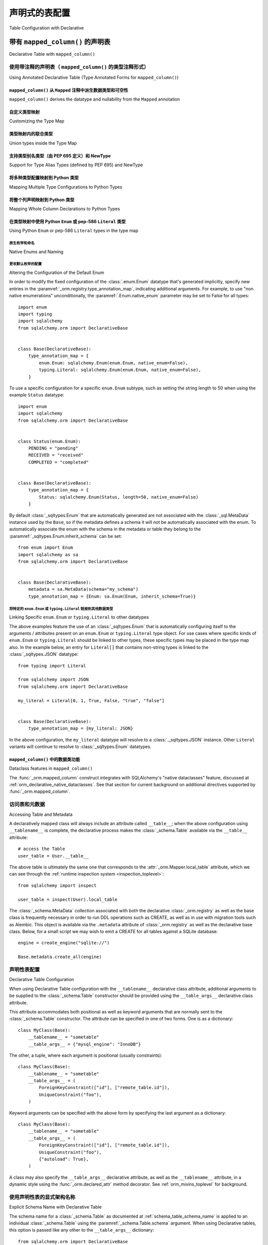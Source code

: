 
.. _orm_declarative_table_config_toplevel:

=============================================
声明式的表配置
=============================================

Table Configuration with Declarative

.. tab:: 中文

    如 :ref:`orm_declarative_mapping` 中所介绍的，声明式风格包括同时生成映射的 :class:`_schema.Table` 对象的能力，或直接容纳 :class:`_schema.Table` 或其他 :class:`_sql.FromClause` 对象。

    以下示例假设一个声明式基类，如::

        from sqlalchemy.orm import DeclarativeBase


        class Base(DeclarativeBase):
            pass

    以下所有示例都说明了从上述 ``Base`` 继承的类。:ref:`orm_declarative_decorator` 中介绍的装饰器风格在以下所有示例中也完全支持，声明式基类的旧形式也是如此，包括由 :func:`_orm.declarative_base` 生成的基类。

.. tab:: 英文

    As introduced at :ref:`orm_declarative_mapping`, the Declarative style
    includes the ability to generate a mapped :class:`_schema.Table` object
    at the same time, or to accommodate a :class:`_schema.Table` or other
    :class:`_sql.FromClause` object directly.

    The following examples assume a declarative base class as::

        from sqlalchemy.orm import DeclarativeBase


        class Base(DeclarativeBase):
            pass

    All of the examples that follow illustrate a class inheriting from the above
    ``Base``.  The decorator style introduced at :ref:`orm_declarative_decorator`
    is fully supported with all the following examples as well, as are legacy
    forms of Declarative Base including base classes generated by
    :func:`_orm.declarative_base`.


.. _orm_declarative_table:

带有 ``mapped_column()`` 的声明表
------------------------------------------

Declarative Table with ``mapped_column()``

.. tab:: 中文

    在使用声明式时，要映射的类的主体在大多数情况下包括一个属性 ``__tablename__`` ，该属性指示应与映射一起生成的 :class:`_schema.Table` 的字符串名称。然后，在类主体中使用具有其他ORM特定配置功能的 :func:`_orm.mapped_column` 构造来指示表中的列。下面的示例说明了在声明式映射中使用此构造的最基本方法::

        from sqlalchemy import Integer, String
        from sqlalchemy.orm import DeclarativeBase
        from sqlalchemy.orm import mapped_column


        class Base(DeclarativeBase):
            pass


        class User(Base):
            __tablename__ = "user"

            id = mapped_column(Integer, primary_key=True)
            name = mapped_column(String(50), nullable=False)
            fullname = mapped_column(String)
            nickname = mapped_column(String(30))

    如上所述，:func:`_orm.mapped_column` 构造在类定义中内联放置为类级别属性。在类声明时，声明式映射过程将针对与声明式 ``Base`` 关联的 :class:`_schema.MetaData` 集合生成一个新的 :class:`_schema.Table` 对象；在此过程中，每个 :func:`_orm.mapped_column` 实例将用于生成一个 :class:`_schema.Column` 对象，该对象将成为此 :class:`_schema.Table` 对象的 :attr:`.schema.Table.columns` 集合的一部分。

    在上述示例中，声明式将构建一个等效于以下内容的 :class:`_schema.Table` 构造::

        # 生成的等效Table对象
        user_table = Table(
            "user",
            Base.metadata,
            Column("id", Integer, primary_key=True),
            Column("name", String(50)),
            Column("fullname", String()),
            Column("nickname", String(30)),
        )

    当上述 ``User`` 类映射时，可以通过``__table__``属性直接访问此 :class:`_schema.Table` 对象；这在 :ref:`orm_declarative_metadata` 中有进一步描述。

    .. admonition::  ``mapped_column()`` 取代了 ``Column()`` 的使用

        1.x 版本SQLAlchemy的用户将注意到 :func:`_orm.mapped_column` 构造的使用，这是SQLAlchemy 2.0系列的新功能。此ORM特定的构造首先旨在成为声明式映射中 :class:`_schema.Column` 的直接替代，添加了新的ORM特定的便利功能，例如在构造中建立 :paramref:`_orm.mapped_column.deferred` 的能力，最重要的是向Mypy_和Pylance_等工具准确表示属性在运行时在类级别和实例级别的行为。正如在以下部分中将看到的那样，它也是SQLAlchemy 2.0中引入的新注释驱动配置风格的前沿。

        旧代码的用户应注意，:class:`_schema.Column` 形式在声明式中将始终以相同方式工作。不同形式的属性映射也可以在单个映射中的属性基础上混合使用，因此迁移到新形式可以以任何速度进行。有关逐步迁移到新形式的指南，请参见 :ref:`whatsnew_20_orm_declarative_typing`。

    :func:`_orm.mapped_column` 构造接受 :class:`_schema.Column` 构造接受的所有参数，以及其他ORM特定参数。通常省略 :paramref:`_orm.mapped_column.__name` 字段，该字段指示数据库列的名称，因为声明式过程将使用分配给构造的属性名称并将其分配为列的名称（在上述示例中，这指的是名称 ``id``、 ``name``、 ``fullname``、 ``nickname`` ）。分配备用的 :paramref:`_orm.mapped_column.__name` 也是有效的，其中生成的 :class:`_schema.Column` 将在SQL和DDL语句中使用给定的名称，而映射的 ``User`` 类将继续允许使用给定的属性名称访问该属性，与分配给列本身的名称无关（更多内容请参见 :ref:`mapper_column_distinct_names`）。

    .. tip::

        :func:`_orm.mapped_column` 构造 **仅在声明式类映射中有效** 。在使用Core构造 :class:`_schema.Table` 对象以及使用 :ref:`imperative table <orm_imperative_table_configuration>` 配置时，仍然需要 :class:`_schema.Column` 构造以指示数据库列的存在。

    .. seealso::

        :ref:`mapping_columns_toplevel` - 包含有关影响 :class:`_orm.Mapper` 解释传入 :class:`.Column` 对象的附加说明。

.. tab:: 英文

    When using Declarative, the body of the class to be mapped in most cases
    includes an attribute ``__tablename__`` that indicates the string name of a
    :class:`_schema.Table` that should be generated along with the mapping. The
    :func:`_orm.mapped_column` construct, which features additional ORM-specific
    configuration capabilities not present in the plain :class:`_schema.Column`
    class, is then used within the class body to indicate columns in the table. The
    example below illustrates the most basic use of this construct within a
    Declarative mapping::


        from sqlalchemy import Integer, String
        from sqlalchemy.orm import DeclarativeBase
        from sqlalchemy.orm import mapped_column


        class Base(DeclarativeBase):
            pass


        class User(Base):
            __tablename__ = "user"

            id = mapped_column(Integer, primary_key=True)
            name = mapped_column(String(50), nullable=False)
            fullname = mapped_column(String)
            nickname = mapped_column(String(30))

    Above, :func:`_orm.mapped_column` constructs are placed inline within the class
    definition as class level attributes. At the point at which the class is
    declared, the Declarative mapping process will generate a new
    :class:`_schema.Table` object against the :class:`_schema.MetaData` collection
    associated with the Declarative ``Base``; each instance of
    :func:`_orm.mapped_column` will then be used to generate a
    :class:`_schema.Column` object during this process, which will become part of
    the :attr:`.schema.Table.columns` collection of this :class:`_schema.Table`
    object.

    In the above example, Declarative will build a :class:`_schema.Table`
    construct that is equivalent to the following::

        # equivalent Table object produced
        user_table = Table(
            "user",
            Base.metadata,
            Column("id", Integer, primary_key=True),
            Column("name", String(50)),
            Column("fullname", String()),
            Column("nickname", String(30)),
        )

    When the ``User`` class above is mapped, this :class:`_schema.Table` object
    can be accessed directly via the ``__table__`` attribute; this is described
    further at :ref:`orm_declarative_metadata`.

    .. admonition::  ``mapped_column()`` supersedes the use of ``Column()``

        Users of 1.x SQLAlchemy will note the use of the :func:`_orm.mapped_column`
        construct, which is new as of the SQLAlchemy 2.0 series.  This ORM-specific
        construct is intended first and foremost to be a drop-in replacement for
        the use of :class:`_schema.Column` within Declarative mappings only, adding
        new ORM-specific convenience features such as the ability to establish
        :paramref:`_orm.mapped_column.deferred` within the construct, and most
        importantly to indicate to typing tools such as Mypy_ and Pylance_ an
        accurate representation of how the attribute will behave at runtime at
        both the class level as well as the instance level.  As will be seen in
        the following sections, it's also at the forefront of a new
        annotation-driven configuration style introduced in SQLAlchemy 2.0.

        Users of legacy code should be aware that the :class:`_schema.Column` form
        will always work in Declarative in the same way it always has. The different
        forms of attribute mapping may also be mixed within a single mapping on an
        attribute by attribute basis, so migration to the new form can be at
        any pace.   See the section :ref:`whatsnew_20_orm_declarative_typing` for
        a step by step guide to migrating a Declarative model to the new form.


    The :func:`_orm.mapped_column` construct accepts all arguments that are
    accepted by the :class:`_schema.Column` construct, as well as additional
    ORM-specific arguments. The :paramref:`_orm.mapped_column.__name` field,
    indicating the name of the database column, is typically omitted, as the
    Declarative process will make use of the attribute name given to the construct
    and assign this as the name of the column (in the above example, this refers to
    the names ``id``, ``name``, ``fullname``, ``nickname``). Assigning an alternate
    :paramref:`_orm.mapped_column.__name` is valid as well, where the resulting
    :class:`_schema.Column` will use the given name in SQL and DDL statements,
    while the ``User`` mapped class will continue to allow access to the attribute
    using the attribute name given, independent of the name given to the column
    itself (more on this at :ref:`mapper_column_distinct_names`).

    .. tip::

        The :func:`_orm.mapped_column` construct is **only valid within a
        Declarative class mapping**.   When constructing a :class:`_schema.Table`
        object using Core as well as when using
        :ref:`imperative table <orm_imperative_table_configuration>` configuration,
        the :class:`_schema.Column` construct is still required in order to
        indicate the presence of a database column.

    .. seealso::

        :ref:`mapping_columns_toplevel` - contains additional notes on affecting
        how :class:`_orm.Mapper` interprets incoming :class:`.Column` objects.

.. _orm_declarative_mapped_column:

使用带注释的声明表（ ``mapped_column()`` 的类型注释形式）
^^^^^^^^^^^^^^^^^^^^^^^^^^^^^^^^^^^^^^^^^^^^^^^^^^^^^^^^^^^^^^^^^^^^^^^^^^^^^^^^

Using Annotated Declarative Table (Type Annotated Forms for ``mapped_column()``)

.. tab:: 中文

    :func:`_orm.mapped_column` 构造能够从与声明式映射类中声明的属性关联的 :pep:`484` 类型注释中推导其列配置信息。如果使用这些类型注释，它们 **必须** 存在于一个特殊的SQLAlchemy类型 :class:`_orm.Mapped` 中，该类型是一个泛型_类型，然后在其中指示特定的Python类型。

    下面说明了上一节中的映射，添加了 :class:`_orm.Mapped` 的使用::

        from typing import Optional

        from sqlalchemy import String
        from sqlalchemy.orm import DeclarativeBase
        from sqlalchemy.orm import Mapped
        from sqlalchemy.orm import mapped_column


        class Base(DeclarativeBase):
            pass


        class User(Base):
            __tablename__ = "user"

            id: Mapped[int] = mapped_column(primary_key=True)
            name: Mapped[str] = mapped_column(String(50))
            fullname: Mapped[Optional[str]]
            nickname: Mapped[Optional[str]] = mapped_column(String(30))

    如上所述，当声明式处理每个类属性时，每个 :func:`_orm.mapped_column` 将从左侧的相应 :class:`_orm.Mapped` 类型注释中推导其他参数（如果存在）。此外，声明式将在遇到没有分配给属性的值的 :class:`_orm.Mapped` 类型注释时隐式生成一个空的 :func:`_orm.mapped_column` 指令（这种形式的灵感来自Python数据类_中使用的类似风格）；此 :func:`_orm.mapped_column` 构造将继续从存在的 :class:`_orm.Mapped` 注释中推导其配置。

.. tab:: 英文

    The :func:`_orm.mapped_column` construct is capable of deriving its column-configuration
    information from :pep:`484` type annotations associated with the attribute
    as declared in the Declarative mapped class.   These type annotations,
    if used,  **must**
    be present within a special SQLAlchemy type called :class:`_orm.Mapped`, which
    is a generic_ type that then indicates a specific Python type within it.

    Below illustrates the mapping from the previous section, adding the use of
    :class:`_orm.Mapped`::

        from typing import Optional

        from sqlalchemy import String
        from sqlalchemy.orm import DeclarativeBase
        from sqlalchemy.orm import Mapped
        from sqlalchemy.orm import mapped_column


        class Base(DeclarativeBase):
            pass


        class User(Base):
            __tablename__ = "user"

            id: Mapped[int] = mapped_column(primary_key=True)
            name: Mapped[str] = mapped_column(String(50))
            fullname: Mapped[Optional[str]]
            nickname: Mapped[Optional[str]] = mapped_column(String(30))

    Above, when Declarative processes each class attribute, each
    :func:`_orm.mapped_column` will derive additional arguments from the
    corresponding :class:`_orm.Mapped` type annotation on the left side, if
    present.   Additionally, Declarative will generate an empty
    :func:`_orm.mapped_column` directive implicitly, whenever a
    :class:`_orm.Mapped` type annotation is encountered that does not have
    a value assigned to the attribute (this form is inspired by the similar
    style used in Python dataclasses_); this :func:`_orm.mapped_column` construct
    proceeds to derive its configuration from the :class:`_orm.Mapped`
    annotation present.

.. _orm_declarative_mapped_column_nullability:

``mapped_column()`` 从 ``Mapped`` 注释中派生数据类型和可空性
~~~~~~~~~~~~~~~~~~~~~~~~~~~~~~~~~~~~~~~~~~~~~~~~~~~~~~~~~~~~~~~~~~~~~~~~~~~~~~~~~~~~~~~~~~~

``mapped_column()`` derives the datatype and nullability from the ``Mapped`` annotation

.. tab:: 中文

    :func:`_orm.mapped_column` 构造从 :class:`_orm.Mapped` 注释中推导出以下两个属性：

    * **数据类型** - 在 :class:`_orm.Mapped` 中给出的Python类型（如果存在）包含在 ``typing.Optional`` 构造中，与 :class:`_sqltypes.TypeEngine` 子类（如 :class:`.Integer` 、 :class:`.String` 、:class:`.DateTime` 或 :class:`.Uuid`）相关联，以列出一些常见类型。

      数据类型根据Python类型到SQLAlchemy数据类型的字典确定。此字典是完全可自定义的，如下一节 :ref:`orm_declarative_mapped_column_type_map` 中详细说明。默认类型映射实现如下代码示例::

        from typing import Any
        from typing import Dict
        from typing import Type

        import datetime
        import decimal
        import uuid

        from sqlalchemy import types

        # 默认类型映射，从 Mapped[] 注释中推导出 mapped_column() 的类型
        type_map: Dict[Type[Any], TypeEngine[Any]] = {
            bool: types.Boolean(),
            bytes: types.LargeBinary(),
            datetime.date: types.Date(),
            datetime.datetime: types.DateTime(),
            datetime.time: types.Time(),
            datetime.timedelta: types.Interval(),
            decimal.Decimal: types.Numeric(),
            float: types.Float(),
            int: types.Integer(),
            str: types.String(),
            uuid.UUID: types.Uuid(),
        }

    如果 :func:`_orm.mapped_column` 构造指示了类型传递到 :paramref:`_orm.mapped_column.__type` 参数，则会忽略给定的Python类型。

    * **可空性** - :func:`_orm.mapped_column` 构造将通过传递 ``True`` 或 ``False`` 的 :paramref:`_orm.mapped_column.nullable` 参数首先指示其 :class:`_schema.Column` 为 ``NULL`` 或 ``NOT NULL`` 。此外，如果 :paramref:`_orm.mapped_column.primary_key` 参数存在并设置为 ``True`` ，这也将意味着该列应为 ``NOT NULL`` 。

      如果 **这两个参数都不存在** ，则将使用 :class:`_orm.Mapped` 类型注释中的 ``typing.Optional[]`` 来确定可空性，其中 ``typing.Optional[]`` 表示 ``NULL`` ，而没有 ``typing.Optional[]`` 表示 ``NOT NULL`` 。如果根本不存在 ``Mapped[]`` 注释，并且没有 :paramref:`_orm.mapped_column.nullable` 或 :paramref:`_orm.mapped_column.primary_key` 参数，则使用SQLAlchemy对 :class:`_schema.Column` 的通常默认 ``NULL`` 。

      在下面的示例中， ``id`` 和 ``data`` 列将为 ``NOT NULL``，而 ``additional_info`` 列将为 ``NULL``::

        from typing import Optional

        from sqlalchemy.orm import DeclarativeBase
        from sqlalchemy.orm import Mapped
        from sqlalchemy.orm import mapped_column


        class Base(DeclarativeBase):
            pass


        class SomeClass(Base):
            __tablename__ = "some_table"

            # primary_key=True，因此将为 NOT NULL
            id: Mapped[int] = mapped_column(primary_key=True)

            # 不是 Optional[]，因此将为 NOT NULL
            data: Mapped[str]

            # Optional[]，因此将为 NULL
            additional_info: Mapped[Optional[str]]

      使 :func:`_orm.mapped_column` 的可空性与注释所暗示的不同也是完全有效的。例如，ORM映射属性可以在Python代码中允许 ``None`` ，该代码在首次创建和填充对象时与对象一起工作，但最终将值写入 ``NOT NULL`` 的数据库列。存在时，:paramref:`_orm.mapped_column.nullable` 参数将始终优先::

        class SomeClass(Base):
            # ...

            # 将是 String() NOT NULL，但在Python中可以是 None
            data: Mapped[Optional[str]] = mapped_column(nullable=False)

      同样，写入数据库列的非None属性由于某种原因需要在架构级别为 ``NULL``，可以将 :paramref:`_orm.mapped_column.nullable` 设置为 ``True``::

        class SomeClass(Base):
            # ...

            # 将是 String() NULL，但类型检查器不会期望该属性为 None
            data: Mapped[str] = mapped_column(nullable=True)

.. tab:: 英文

    The two qualities that :func:`_orm.mapped_column` derives from the
    :class:`_orm.Mapped` annotation are:
    
    * **datatype** - the Python type given inside :class:`_orm.Mapped`, as contained
      within the ``typing.Optional`` construct if present, is associated with a
      :class:`_sqltypes.TypeEngine` subclass such as :class:`.Integer`, :class:`.String`,
      :class:`.DateTime`, or :class:`.Uuid`, to name a few common types.
    
      The datatype is determined based on a dictionary of Python type to
      SQLAlchemy datatype.   This dictionary is completely customizable,
      as detailed in the next section :ref:`orm_declarative_mapped_column_type_map`.
      The default type map is implemented as in the code example below::
    
          from typing import Any
          from typing import Dict
          from typing import Type
    
          import datetime
          import decimal
          import uuid
    
          from sqlalchemy import types
    
          # default type mapping, deriving the type for mapped_column()
          # from a Mapped[] annotation
          type_map: Dict[Type[Any], TypeEngine[Any]] = {
              bool: types.Boolean(),
              bytes: types.LargeBinary(),
              datetime.date: types.Date(),
              datetime.datetime: types.DateTime(),
              datetime.time: types.Time(),
              datetime.timedelta: types.Interval(),
              decimal.Decimal: types.Numeric(),
              float: types.Float(),
              int: types.Integer(),
              str: types.String(),
              uuid.UUID: types.Uuid(),
          }
    
      If the :func:`_orm.mapped_column` construct indicates an explicit type
      as passed to the :paramref:`_orm.mapped_column.__type` argument, then
      the given Python type is disregarded.
    
    * **nullability** - The :func:`_orm.mapped_column` construct will indicate
      its :class:`_schema.Column` as ``NULL`` or ``NOT NULL`` first and foremost by
      the presence of the :paramref:`_orm.mapped_column.nullable` parameter, passed
      either as ``True`` or ``False``. Additionally , if the
      :paramref:`_orm.mapped_column.primary_key` parameter is present and set to
      ``True``, that will also imply that the column should be ``NOT NULL``.
    
      In the absence of **both** of these parameters, the presence of
      ``typing.Optional[]`` within the :class:`_orm.Mapped` type annotation will be
      used to determine nullability, where ``typing.Optional[]`` means ``NULL``,
      and the absence of ``typing.Optional[]`` means ``NOT NULL``. If there is no
      ``Mapped[]`` annotation present at all, and there is no
      :paramref:`_orm.mapped_column.nullable` or
      :paramref:`_orm.mapped_column.primary_key` parameter, then SQLAlchemy's usual
      default for :class:`_schema.Column` of ``NULL`` is used.
    
      In the example below, the ``id`` and ``data`` columns will be ``NOT NULL``,
      and the ``additional_info`` column will be ``NULL``::
    
          from typing import Optional
    
          from sqlalchemy.orm import DeclarativeBase
          from sqlalchemy.orm import Mapped
          from sqlalchemy.orm import mapped_column
    
    
          class Base(DeclarativeBase):
              pass
    
    
          class SomeClass(Base):
              __tablename__ = "some_table"
    
              # primary_key=True, therefore will be NOT NULL
              id: Mapped[int] = mapped_column(primary_key=True)
    
              # not Optional[], therefore will be NOT NULL
              data: Mapped[str]
    
              # Optional[], therefore will be NULL
              additional_info: Mapped[Optional[str]]
    
      It is also perfectly valid to have a :func:`_orm.mapped_column` whose
      nullability is **different** from what would be implied by the annotation.
      For example, an ORM mapped attribute may be annotated as allowing ``None``
      within Python code that works with the object as it is first being created
      and populated, however the value will ultimately be written to a database
      column that is ``NOT NULL``.   The :paramref:`_orm.mapped_column.nullable`
      parameter, when present, will always take precedence::
    
          class SomeClass(Base):
              # ...
    
              # will be String() NOT NULL, but can be None in Python
              data: Mapped[Optional[str]] = mapped_column(nullable=False)
    
      Similarly, a non-None attribute that's written to a database column that
      for whatever reason needs to be NULL at the schema level,
      :paramref:`_orm.mapped_column.nullable` may be set to ``True``::
    
          class SomeClass(Base):
              # ...
    
              # will be String() NULL, but type checker will not expect
              # the attribute to be None
              data: Mapped[str] = mapped_column(nullable=True)

.. _orm_declarative_mapped_column_type_map:

自定义类型映射
~~~~~~~~~~~~~~~~~~~~~~~~

Customizing the Type Map

.. tab:: 中文

    Python类型到SQLAlchemy :class:`_types.TypeEngine` 类型的映射在上一节中描述的默认情况下存在于 ``sqlalchemy.sql.sqltypes`` 模块中的硬编码字典中。然而，协调声明式映射过程的 :class:`_orm.registry` 对象首先会咨询一个本地的用户定义类型字典，该字典可以在构造 :class:`_orm.registry` 时作为 :paramref:`_orm.registry.type_annotation_map` 参数传递，并且可以在首次使用时与 :class:`_orm.DeclarativeBase` 超类关联。

    例如，如果我们希望将 ``int`` 使用 :class:`_sqltypes.BIGINT` 数据类型， ``datetime.datetime`` 使用 ``timezone=True`` 的 :class:`_sqltypes.TIMESTAMP` 数据类型，并且仅在Microsoft SQL Server上希望将Python ``str``使用 :class:`_sqltypes.NVARCHAR` 数据类型，则可以配置注册表和声明式基类，如下所示::

        import datetime

        from sqlalchemy import BIGINT, NVARCHAR, String, TIMESTAMP
        from sqlalchemy.orm import DeclarativeBase, Mapped, mapped_column


        class Base(DeclarativeBase):
            type_annotation_map = {
                int: BIGINT,
                datetime.datetime: TIMESTAMP(timezone=True),
                str: String().with_variant(NVARCHAR, "mssql"),
            }


        class SomeClass(Base):
            __tablename__ = "some_table"

            id: Mapped[int] = mapped_column(primary_key=True)
            date: Mapped[datetime.datetime]
            status: Mapped[str]

    下面说明了在上述映射中生成的CREATE TABLE语句，首先在Microsoft SQL Server后端，说明 ``NVARCHAR`` 数据类型：

    .. sourcecode:: pycon+sql

        >>> from sqlalchemy.schema import CreateTable
        >>> from sqlalchemy.dialects import mssql, postgresql
        >>> print(CreateTable(SomeClass.__table__).compile(dialect=mssql.dialect()))
        {printsql}CREATE TABLE some_table (
        id BIGINT NOT NULL IDENTITY,
        date TIMESTAMP NOT NULL,
        status NVARCHAR(max) NOT NULL,
        PRIMARY KEY (id)
        )

    然后在PostgreSQL后端，说明 ``TIMESTAMP WITH TIME ZONE`` ：

    .. sourcecode:: pycon+sql

        >>> print(CreateTable(SomeClass.__table__).compile(dialect=postgresql.dialect()))
        {printsql}CREATE TABLE some_table (
        id BIGSERIAL NOT NULL,
        date TIMESTAMP WITH TIME ZONE NOT NULL,
        status VARCHAR NOT NULL,
        PRIMARY KEY (id)
        )

    通过使用 :meth:`.TypeEngine.with_variant` 等方法，我们能够构建一个为不同后端定制的类型映射，同时仍然能够使用简洁的仅注释 :func:`_orm.mapped_column` 配置。超过这一点还有两个级别的Python类型可配置性，分别在接下来的两节中描述。

.. tab:: 英文

    The mapping of Python types to SQLAlchemy :class:`_types.TypeEngine` types
    described in the previous section defaults to a hardcoded dictionary
    present in the ``sqlalchemy.sql.sqltypes`` module.  However, the :class:`_orm.registry`
    object that coordinates the Declarative mapping process will first consult
    a local, user defined dictionary of types which may be passed
    as the :paramref:`_orm.registry.type_annotation_map` parameter when
    constructing the :class:`_orm.registry`, which may be associated with
    the :class:`_orm.DeclarativeBase` superclass when first used.
    
    As an example, if we wish to make use of the :class:`_sqltypes.BIGINT` datatype for
    ``int``, the :class:`_sqltypes.TIMESTAMP` datatype with ``timezone=True`` for
    ``datetime.datetime``, and then only on Microsoft SQL Server we'd like to use
    :class:`_sqltypes.NVARCHAR` datatype when Python ``str`` is used,
    the registry and Declarative base could be configured as::
    
        import datetime
    
        from sqlalchemy import BIGINT, NVARCHAR, String, TIMESTAMP
        from sqlalchemy.orm import DeclarativeBase, Mapped, mapped_column
    
    
        class Base(DeclarativeBase):
            type_annotation_map = {
                int: BIGINT,
                datetime.datetime: TIMESTAMP(timezone=True),
                str: String().with_variant(NVARCHAR, "mssql"),
            }
    
    
        class SomeClass(Base):
            __tablename__ = "some_table"
    
            id: Mapped[int] = mapped_column(primary_key=True)
            date: Mapped[datetime.datetime]
            status: Mapped[str]
    
    Below illustrates the CREATE TABLE statement generated for the above mapping,
    first on the Microsoft SQL Server backend, illustrating the ``NVARCHAR`` datatype:
    
    .. sourcecode:: pycon+sql
    
        >>> from sqlalchemy.schema import CreateTable
        >>> from sqlalchemy.dialects import mssql, postgresql
        >>> print(CreateTable(SomeClass.__table__).compile(dialect=mssql.dialect()))
        {printsql}CREATE TABLE some_table (
          id BIGINT NOT NULL IDENTITY,
          date TIMESTAMP NOT NULL,
          status NVARCHAR(max) NOT NULL,
          PRIMARY KEY (id)
        )
    
    Then on the PostgreSQL backend, illustrating ``TIMESTAMP WITH TIME ZONE``:
    
    .. sourcecode:: pycon+sql
    
        >>> print(CreateTable(SomeClass.__table__).compile(dialect=postgresql.dialect()))
        {printsql}CREATE TABLE some_table (
          id BIGSERIAL NOT NULL,
          date TIMESTAMP WITH TIME ZONE NOT NULL,
          status VARCHAR NOT NULL,
          PRIMARY KEY (id)
        )
    
    By making use of methods such as :meth:`.TypeEngine.with_variant`, we're able
    to build up a type map that's customized to what we need for different backends,
    while still being able to use succinct annotation-only :func:`_orm.mapped_column`
    configurations.  There are two more levels of Python-type configurability
    available beyond this, described in the next two sections.

.. _orm_declarative_type_map_union_types:

类型映射内的联合类型
~~~~~~~~~~~~~~~~~~~~~~~~~~~~~~~

Union types inside the Type Map

.. tab:: 中文

    .. versionchanged:: 2.0.37 
        
        本节中描述的功能已被修复和增强以确保一致性。在此更改之前， ``type_annotation_map`` 中支持联合类型，但该功能在联合语法和 ``None`` 的处理方面表现出不一致的行为。请确保SQLAlchemy是最新的，然后再尝试使用本节中描述的功能。

    SQLAlchemy支持在 ``type_annotation_map`` 中映射联合类型，以允许映射可以支持多种Python类型的数据库类型，例如 :class:`_types.JSON` 或 :class:`_postgresql.JSONB`::

        from typing import Union
        from sqlalchemy import JSON
        from sqlalchemy.dialects import postgresql
        from sqlalchemy.orm import DeclarativeBase, Mapped, mapped_column
        from sqlalchemy.schema import CreateTable

        # 使用管道运算符的新样式Union
        json_list = list[int] | list[str]

        # 使用显式Union的旧样式Union
        json_scalar = Union[float, str, bool]


        class Base(DeclarativeBase):
            type_annotation_map = {
                json_list: postgresql.JSONB,
                json_scalar: JSON,
            }


        class SomeClass(Base):
            __tablename__ = "some_table"

            id: Mapped[int] = mapped_column(primary_key=True)
            list_col: Mapped[list[str] | list[int]]

            # 使用JSON
            scalar_col: Mapped[json_scalar]

            # 使用JSON并且nullable=True
            scalar_col_nullable: Mapped[json_scalar | None]

            # 由于json_scalar条目，这些形式也都使用JSON
            scalar_col_newstyle: Mapped[float | str | bool]
            scalar_col_oldstyle: Mapped[Union[float, str, bool]]
            scalar_col_mixedstyle: Mapped[Optional[float | str | bool]]

    上述示例将 ``list[int]`` 和 ``list[str]`` 的联合映射到Postgresql的 :class:`_postgresql.JSONB` 数据类型，而将 ``float，str，bool`` 的联合命名为 :class:`_types.JSON` 数据类型。在 :class:`_orm.Mapped` 构造中声明的等效联合将匹配到类型映射中的相应条目。

    联合类型的匹配基于联合的内容，不论单个类型如何命名，并且排除 ``None`` 类型的使用。也就是说， ``json_scalar`` 也将匹配 ``str | bool | float | None`` 。它 **不会** 匹配为此联合子集或超集的联合；即 ``str | bool`` 不会匹配， ``str | bool | float | int`` 也不会匹配。排除 ``None`` 的联合的单个内容必须完全匹配。

    ``None`` 值在从 ``type_annotation_map`` 到 :class:`_orm.Mapped` 的匹配中从不重要，但在指示 :class:`_schema.Column` 的可空性方面确实重要。当 ``None`` 出现在联合中时，无论是放置在 :class:`_orm.Mapped` 构造中。出现在 :class:`_orm.Mapped` 中时，它表明 :class:`_schema.Column` 将是可空的，除非有更具体的指示。此逻辑的工作方式与在 :ref:`orm_declarative_mapped_column_nullability` 中描述的指示 ``Optional`` 类型相同。

    上述映射的CREATE TABLE语句如下所示：

    .. sourcecode:: pycon+sql

        >>> print(CreateTable(SomeClass.__table__).compile(dialect=postgresql.dialect()))
        {printsql}CREATE TABLE some_table (
            id SERIAL NOT NULL,
            list_col JSONB NOT NULL,
            scalar_col JSON,
            scalar_col_nullable JSON,
            scalar_col_newstyle JSON,
            scalar_col_oldstyle JSON,
            scalar_col_mixedstyle JSON,
            PRIMARY KEY (id)
        )

    虽然联合类型使用“松散”的匹配方法来匹配任何等效的子类型集，但Python类型还具有一种创建“类型别名”的方法，这些类型别名被视为不同的类型，与包含相同组成的另一种类型不等效。这些类型与 ``type_annotation_map`` 的集成在下一节 :ref:`orm_declarative_type_map_pep695_types` 中描述。

.. tab:: 英文

    .. versionchanged:: 2.0.37 
        
        The features described in this section have been
        repaired and enhanced to work consistently.  Prior to this change, union
        types were supported in ``type_annotation_map``, however the feature
        exhibited inconsistent behaviors between union syntaxes as well as in how
        ``None`` was handled.   Please ensure SQLAlchemy is up to date before
        attempting to use the features described in this section.

    SQLAlchemy supports mapping union types inside the ``type_annotation_map`` to
    allow mapping database types that can support multiple Python types, such as
    :class:`_types.JSON` or :class:`_postgresql.JSONB`::

        from typing import Union
        from sqlalchemy import JSON
        from sqlalchemy.dialects import postgresql
        from sqlalchemy.orm import DeclarativeBase, Mapped, mapped_column
        from sqlalchemy.schema import CreateTable

        # new style Union using a pipe operator
        json_list = list[int] | list[str]

        # old style Union using Union explicitly
        json_scalar = Union[float, str, bool]


        class Base(DeclarativeBase):
            type_annotation_map = {
                json_list: postgresql.JSONB,
                json_scalar: JSON,
            }


        class SomeClass(Base):
            __tablename__ = "some_table"

            id: Mapped[int] = mapped_column(primary_key=True)
            list_col: Mapped[list[str] | list[int]]

            # uses JSON
            scalar_col: Mapped[json_scalar]

            # uses JSON and is also nullable=True
            scalar_col_nullable: Mapped[json_scalar | None]

            # these forms all use JSON as well due to the json_scalar entry
            scalar_col_newstyle: Mapped[float | str | bool]
            scalar_col_oldstyle: Mapped[Union[float, str, bool]]
            scalar_col_mixedstyle: Mapped[Optional[float | str | bool]]

    The above example maps the union of ``list[int]`` and ``list[str]`` to the Postgresql
    :class:`_postgresql.JSONB` datatype, while naming a union of ``float,
    str, bool`` will match to the :class:`_types.JSON` datatype.   An equivalent
    union, stated in the :class:`_orm.Mapped` construct, will match into the
    corresponding entry in the type map.

    The matching of a union type is based on the contents of the union regardless
    of how the individual types are named, and additionally excluding the use of
    the ``None`` type.  That is, ``json_scalar`` will also match to ``str | bool |
    float | None``.   It will **not** match to a union that is a subset or superset
    of this union; that is, ``str | bool`` would not match, nor would ``str | bool
    | float | int``.  The individual contents of the union excluding ``None`` must
    be an exact match.

    The ``None`` value is never significant as far as matching
    from ``type_annotation_map`` to :class:`_orm.Mapped`, however is significant
    as an indicator for nullability of the :class:`_schema.Column`. When ``None`` is present in the
    union either as it is placed in the :class:`_orm.Mapped` construct.  When
    present in :class:`_orm.Mapped`, it indicates the :class:`_schema.Column`
    would be nullable, in the absense of more specific indicators.  This logic works
    in the same way as indicating an ``Optional`` type as described at
    :ref:`orm_declarative_mapped_column_nullability`.

    The CREATE TABLE statement for the above mapping will look as below:

    .. sourcecode:: pycon+sql

        >>> print(CreateTable(SomeClass.__table__).compile(dialect=postgresql.dialect()))
        {printsql}CREATE TABLE some_table (
            id SERIAL NOT NULL,
            list_col JSONB NOT NULL,
            scalar_col JSON,
            scalar_col_not_null JSON NOT NULL,
            PRIMARY KEY (id)
        )

    While union types use a "loose" matching approach that matches on any equivalent
    set of subtypes, Python typing also features a way to create "type aliases"
    that are treated as distinct types that are non-equivalent to another type that
    includes the same composition.   Integration of these types with ``type_annotation_map``
    is described in the next section, :ref:`orm_declarative_type_map_pep695_types`.

.. _orm_declarative_type_map_pep695_types:

支持类型别名类型（由 PEP 695 定义）和 NewType
~~~~~~~~~~~~~~~~~~~~~~~~~~~~~~~~~~~~~~~~~~~~~~~~~~~~~~~~~~~~~

Support for Type Alias Types (defined by PEP 695) and NewType

.. tab:: 中文

    与 :ref:`orm_declarative_type_map_union_types` 中描述的类型查找相比，Python类型还包括两种通过更正式的方式创建组合类型的方法，使用 ``typing.NewType`` 以及 :pep:`695` 引入的 ``type`` 关键字。这些类型的行为与普通类型别名（即将类型分配给变量名）不同，SQLAlchemy在从类型映射中解析这些类型时尊重这种差异。

    .. versionchanged:: 2.0.37 
        
        本节中描述的 ``typing.NewType`` 以及 :pep:`695` ``type`` 的行为已被正式化和修正。对于在某些2.0版本中有效但将在SQLAlchemy 2.1中删除的“松散匹配”模式，现在会发出弃用警告。在尝试使用本节中描述的功能之前，请确保SQLAlchemy是最新的。

    typing模块允许使用 ``typing.NewType`` 创建“新类型”::

        from typing import NewType

        nstr30 = NewType("nstr30", str)
        nstr50 = NewType("nstr50", str)

    此外，在Python 3.12中，引入了一个由 :pep:`695` 定义的新功能，即提供 ``type`` 关键字来完成类似的任务；使用 ``type`` 会生成一个在许多方面类似于 ``typing.NewType`` 的对象，内部称为 ``typing.TypeAliasType`` ::

        type SmallInt = int
        type BigInt = int
        type JsonScalar = str | float | bool | None

    为了说明SQLAlchemy在用于 :class:`_orm.Mapped` 内的SQL类型查找时如何处理这些类型对象，重要的是要注意Python不认为两个等效的 ``typing.TypeAliasType`` 或 ``typing.NewType`` 对象是相等的::

        # 即使两个 typing.NewType 对象都是 str，它们也不相等
        >>> nstr50 == nstr30
        False

        # 即使两个 TypeAliasType 对象都是 int，它们也不相等
        >>> SmallInt == BigInt
        False

        # 等效的联合类型不等于 JsonScalar
        >>> JsonScalar == str | float | bool | None
        False

    这是与普通联合类型比较方式相反的行为，并且告知SQLAlchemy的 ``type_annotation_map`` 的正确行为。当使用 ``typing.NewType`` 或 :pep:`695`  ``type`` 对象时，期望在 ``type_annotation_map`` 中显式地存在类型对象，以便从 :class:`_orm.Mapped` 类型中进行匹配，其中必须声明相同的对象才能进行匹配（不包括 :class:`_orm.Mapped` 内的类型是否也联合了 ``None`` ）。这与 :ref:`orm_declarative_type_map_union_types` 中描述的行为不同，其中直接引用的普通 ``Union`` 将基于特定类型在 ``type_annotation_map`` 中的组成而不是对象标识来匹配其他 ``Union`` 。

    在下面的示例中， ``nstr30``、 ``nstr50``、 ``SmallInt``、 ``BigInt`` 和 ``JsonScalar`` 的组合类型彼此之间没有重叠，可以在每个 :class:`_orm.Mapped` 构造中独立命名，并且在 ``type_annotation_map`` 中也是显式的。这些类型中的任何一个也可以与 ``None`` 联合或声明为 ``Optional[]`` 而不影响查找，仅派生列的可空性::

        from typing import NewType

        from sqlalchemy import SmallInteger, BigInteger, JSON, String
        from sqlalchemy.orm import DeclarativeBase, Mapped, mapped_column
        from sqlalchemy.schema import CreateTable

        nstr30 = NewType("nstr30", str)
        nstr50 = NewType("nstr50", str)
        type SmallInt = int
        type BigInt = int
        type JsonScalar = str | float | bool | None


        class TABase(DeclarativeBase):
            type_annotation_map = {
                nstr30: String(30),
                nstr50: String(50),
                SmallInt: SmallInteger,
                BigInteger: BigInteger,
                JsonScalar: JSON,
            }


        class SomeClass(TABase):
            __tablename__ = "some_table"

            id: Mapped[int] = mapped_column(primary_key=True)
            normal_str: Mapped[str]

            short_str: Mapped[nstr30]
            long_str_nullable: Mapped[nstr50 | None]

            small_int: Mapped[SmallInt]
            big_int: Mapped[BigInteger]
            scalar_col: Mapped[JsonScalar]

    上述映射的CREATE TABLE语句将展示我们配置的不同整数和字符串变体，如下所示：

    .. sourcecode:: pycon+sql

        >>> print(CreateTable(SomeClass.__table__))
        {printsql}CREATE TABLE some_table (
            id INTEGER NOT NULL,
            normal_str VARCHAR NOT NULL,
            short_str VARCHAR(30) NOT NULL,
            long_str_nullable VARCHAR(50),
            small_int SMALLINT NOT NULL,
            big_int BIGINT NOT NULL,
            scalar_col JSON,
            PRIMARY KEY (id)
        )

    关于可空性， ``JsonScalar`` 类型在其定义中包含 ``None``，这表明列是可空的。同样， ``long_str_nullable`` 列也将 ``None`` 与 ``nstr50`` 联合，这匹配 ``type_annotation_map`` 中的 ``nstr50`` 类型，同时对映射列应用可空性。其他列都保持为 NOT NULL，因为它们没有被标记为可选。

.. tab:: 英文

    In contrast to the typing lookup described in
    :ref:`orm_declarative_type_map_union_types`, Python typing also includes two
    ways to create a composed type in a more formal way, using ``typing.NewType`` as
    well as the ``type`` keyword introduced in :pep:`695`.  These types behave
    differently from ordinary type aliases (i.e. assigning a type to a variable
    name), and this difference is honored in how SQLAlchemy resolves these
    types from the type map.

    .. versionchanged:: 2.0.37  
        
        The behaviors described in this section for ``typing.NewType``
        as well as :pep:`695` ``type`` have been formalized and corrected.
        Deprecation warnings are now emitted for "loose matching" patterns that have
        worked in some 2.0 releases, but are to be removed in SQLAlchemy 2.1.
        Please ensure SQLAlchemy is up to date before attempting to use the features
        described in this section.

    The typing module allows the creation of "new types" using ``typing.NewType``::

        from typing import NewType

        nstr30 = NewType("nstr30", str)
        nstr50 = NewType("nstr50", str)

    Additionally, in Python 3.12, a new feature defined by :pep:`695` was introduced which
    provides the ``type`` keyword to accomplish a similar task; using
    ``type`` produces an object that is similar in many ways to ``typing.NewType``
    which is internally referred to as ``typing.TypeAliasType``::

        type SmallInt = int
        type BigInt = int
        type JsonScalar = str | float | bool | None

    For the purposes of how SQLAlchemy treats these type objects when used
    for SQL type lookup inside of :class:`_orm.Mapped`, it's important to note
    that Python does not consider two equivalent ``typing.TypeAliasType``
    or ``typing.NewType`` objects to be equal::

        # two typing.NewType objects are not equal even if they are both str
        >>> nstr50 == nstr30
        False

        # two TypeAliasType objects are not equal even if they are both int
        >>> SmallInt == BigInt
        False

        # an equivalent union is not equal to JsonScalar
        >>> JsonScalar == str | float | bool | None
        False

    This is the opposite behavior from how ordinary unions are compared, and
    informs the correct behavior for SQLAlchemy's ``type_annotation_map``. When
    using ``typing.NewType`` or :pep:`695` ``type`` objects, the type object is
    expected to be explicit within the ``type_annotation_map`` for it to be matched
    from a :class:`_orm.Mapped` type, where the same object must be stated in order
    for a match to be made (excluding whether or not the type inside of
    :class:`_orm.Mapped` also unions on ``None``). This is distinct from the
    behavior described at :ref:`orm_declarative_type_map_union_types`, where a
    plain ``Union`` that is referenced directly will match to other ``Unions``
    based on the composition, rather than the object identity, of a particular type
    in ``type_annotation_map``.

    In the example below, the composed types for ``nstr30``, ``nstr50``,
    ``SmallInt``, ``BigInt``, and ``JsonScalar`` have no overlap with each other
    and can be named distinctly within each :class:`_orm.Mapped` construct, and
    are also all explicit in ``type_annotation_map``.   Any of these types may
    also be unioned with ``None`` or declared as ``Optional[]`` without affecting
    the lookup, only deriving column nullability::

        from typing import NewType

        from sqlalchemy import SmallInteger, BigInteger, JSON, String
        from sqlalchemy.orm import DeclarativeBase, Mapped, mapped_column
        from sqlalchemy.schema import CreateTable

        nstr30 = NewType("nstr30", str)
        nstr50 = NewType("nstr50", str)
        type SmallInt = int
        type BigInt = int
        type JsonScalar = str | float | bool | None


        class TABase(DeclarativeBase):
            type_annotation_map = {
                nstr30: String(30),
                nstr50: String(50),
                SmallInt: SmallInteger,
                BigInteger: BigInteger,
                JsonScalar: JSON,
            }


        class SomeClass(TABase):
            __tablename__ = "some_table"

            id: Mapped[int] = mapped_column(primary_key=True)
            normal_str: Mapped[str]

            short_str: Mapped[nstr30]
            long_str_nullable: Mapped[nstr50 | None]

            small_int: Mapped[SmallInt]
            big_int: Mapped[BigInteger]
            scalar_col: Mapped[JsonScalar]

    a CREATE TABLE for the above mapping will illustrate the different variants
    of integer and string we've configured, and looks like:

    .. sourcecode:: pycon+sql

        >>> print(CreateTable(SomeClass.__table__))
        {printsql}CREATE TABLE some_table (
            id INTEGER NOT NULL,
            normal_str VARCHAR NOT NULL,
            short_str VARCHAR(30) NOT NULL,
            long_str_nullable VARCHAR(50),
            small_int SMALLINT NOT NULL,
            big_int BIGINT NOT NULL,
            scalar_col JSON,
            PRIMARY KEY (id)
        )

    Regarding nullability, the ``JsonScalar`` type includes ``None`` in its
    definition, which indicates a nullable column.   Similarly the
    ``long_str_nullable`` column applies a union of ``None`` to ``nstr50``,
    which matches to the ``nstr50`` type in the ``type_annotation_map`` while
    also applying nullability to the mapped column.  The other columns all remain
    NOT NULL as they are not indicated as optional.


.. _orm_declarative_mapped_column_type_map_pep593:

将多种类型配置映射到 Python 类型
~~~~~~~~~~~~~~~~~~~~~~~~~~~~~~~~~~~~~~~~~~~~~~~~~~~~~

Mapping Multiple Type Configurations to Python Types

.. tab:: 中文

    作为通过使用 :paramref:`_orm.registry.type_annotation_map` 参数将单个Python类型与任何种类的 :class:`_types.TypeEngine` 配置关联的附加功能，还可以根据附加的类型限定符将单个Python类型与SQL类型的不同变体关联起来。一个典型的例子是将Python ``str`` 数据类型映射到不同长度的 ``VARCHAR`` SQL类型。另一个例子是将不同类型的 ``decimal.Decimal`` 映射到不同大小的 ``NUMERIC`` 列。

    Python的类型系统提供了一种很好的方法来向Python类型添加额外的元数据，即使用 :pep:`593` ``Annotated`` 泛型类型，它允许将附加信息与Python类型一起打包。当在 :paramref:`_orm.registry.type_annotation_map` 中解析 ``Annotated`` 对象时，:func:`_orm.mapped_column` 构造将通过标识正确解释它，如下面的示例所示，我们声明了两种 :class:`.String` 和 :class:`.Numeric` 的变体::

        from decimal import Decimal

        from typing_extensions import Annotated

        from sqlalchemy import Numeric
        from sqlalchemy import String
        from sqlalchemy.orm import DeclarativeBase
        from sqlalchemy.orm import Mapped
        from sqlalchemy.orm import mapped_column
        from sqlalchemy.orm import registry

        str_30 = Annotated[str, 30]
        str_50 = Annotated[str, 50]
        num_12_4 = Annotated[Decimal, 12]
        num_6_2 = Annotated[Decimal, 6]


        class Base(DeclarativeBase):
            registry = registry(
                type_annotation_map={
                    str_30: String(30),
                    str_50: String(50),
                    num_12_4: Numeric(12, 4),
                    num_6_2: Numeric(6, 2),
                }
            )

    传递给 ``Annotated`` 容器的Python类型（在上述示例中为 ``str`` 和 ``Decimal`` 类型）对于打字工具的好处非常重要；就 :func:`_orm.mapped_column` 构造而言，它只需要在 :paramref:`_orm.registry.type_annotation_map` 字典中查找每个类型对象，而实际上不需要查看 ``Annotated`` 对象，至少在这种特定情况下也是如此。同样，传递给 ``Annotated`` 的参数（除底层Python类型本身之外）也不重要，只是必须至少存在一个参数才能使 ``Annotated`` 构造有效。然后我们可以直接在映射中使用这些增强的类型，它们将匹配更具体的类型构造，如下例所示::

        class SomeClass(Base):
            __tablename__ = "some_table"

            short_name: Mapped[str_30] = mapped_column(primary_key=True)
            long_name: Mapped[str_50]
            num_value: Mapped[num_12_4]
            short_num_value: Mapped[num_6_2]

    上述映射的CREATE TABLE语句将展示我们配置的不同 ``VARCHAR`` 和 ``NUMERIC`` 变体，如下所示：

    .. sourcecode:: pycon+sql

        >>> from sqlalchemy.schema import CreateTable
        >>> print(CreateTable(SomeClass.__table__))
        {printsql}CREATE TABLE some_table (
        short_name VARCHAR(30) NOT NULL,
        long_name VARCHAR(50) NOT NULL,
        num_value NUMERIC(12, 4) NOT NULL,
        short_num_value NUMERIC(6, 2) NOT NULL,
        PRIMARY KEY (short_name)
        )

    虽然将 ``Annotated`` 类型链接到不同的SQL类型为我们提供了很大的灵活性，但下一节说明了 ``Annotated`` 可以与声明式一起使用的第二种方式，这种方式甚至更加开放。

    .. note::  
        
        虽然 ``typing.TypeAliasType`` 可以分配给联合类型，就像上面定义的 ``JsonScalar`` 一样，但它的行为与没有 ``type ...`` 语法定义的普通联合类型不同。以下映射包含与 ``JsonScalar`` 兼容的联合类型，但它们不会被识别::

            class SomeClass(TABase):
                __tablename__ = "some_table"

                id: Mapped[int] = mapped_column(primary_key=True)
                col_a: Mapped[str | float | bool | None]
                col_b: Mapped[str | float | bool]

        这会引发错误，因为 ``col_a`` 或 ``col_b`` 使用的联合类型没有在 ``TABase`` 类型映射中找到，并且必须直接引用 ``JsonScalar`` 。

.. tab:: 英文

    As individual Python types may be associated with :class:`_types.TypeEngine`
    configurations of any variety by using the :paramref:`_orm.registry.type_annotation_map`
    parameter, an additional
    capability is the ability to associate a single Python type with different
    variants of a SQL type based on additional type qualifiers.  One typical
    example of this is mapping the Python ``str`` datatype to ``VARCHAR``
    SQL types of different lengths.  Another is mapping different varieties of
    ``decimal.Decimal`` to differently sized ``NUMERIC`` columns.

    Python's typing system provides a great way to add additional metadata to a
    Python type which is by using the :pep:`593` ``Annotated`` generic type, which
    allows additional information to be bundled along with a Python type. The
    :func:`_orm.mapped_column` construct will correctly interpret an ``Annotated``
    object by identity when resolving it in the
    :paramref:`_orm.registry.type_annotation_map`, as in the example below where we
    declare two variants of :class:`.String` and :class:`.Numeric`::

        from decimal import Decimal

        from typing_extensions import Annotated

        from sqlalchemy import Numeric
        from sqlalchemy import String
        from sqlalchemy.orm import DeclarativeBase
        from sqlalchemy.orm import Mapped
        from sqlalchemy.orm import mapped_column
        from sqlalchemy.orm import registry

        str_30 = Annotated[str, 30]
        str_50 = Annotated[str, 50]
        num_12_4 = Annotated[Decimal, 12]
        num_6_2 = Annotated[Decimal, 6]


        class Base(DeclarativeBase):
            registry = registry(
                type_annotation_map={
                    str_30: String(30),
                    str_50: String(50),
                    num_12_4: Numeric(12, 4),
                    num_6_2: Numeric(6, 2),
                }
            )

    The Python type passed to the ``Annotated`` container, in the above example the
    ``str`` and ``Decimal`` types, is important only for the benefit of typing
    tools; as far as the :func:`_orm.mapped_column` construct is concerned, it will only need
    perform a lookup of each type object in the
    :paramref:`_orm.registry.type_annotation_map` dictionary without actually
    looking inside of the ``Annotated`` object, at least in this particular
    context. Similarly, the arguments passed to ``Annotated`` beyond the underlying
    Python type itself are also not important, it's only that at least one argument
    must be present for the ``Annotated`` construct to be valid. We can then use
    these augmented types directly in our mapping where they will be matched to the
    more specific type constructions, as in the following example::

        class SomeClass(Base):
            __tablename__ = "some_table"

            short_name: Mapped[str_30] = mapped_column(primary_key=True)
            long_name: Mapped[str_50]
            num_value: Mapped[num_12_4]
            short_num_value: Mapped[num_6_2]

    a CREATE TABLE for the above mapping will illustrate the different variants
    of ``VARCHAR`` and ``NUMERIC`` we've configured, and looks like:

    .. sourcecode:: pycon+sql

        >>> from sqlalchemy.schema import CreateTable
        >>> print(CreateTable(SomeClass.__table__))
        {printsql}CREATE TABLE some_table (
        short_name VARCHAR(30) NOT NULL,
        long_name VARCHAR(50) NOT NULL,
        num_value NUMERIC(12, 4) NOT NULL,
        short_num_value NUMERIC(6, 2) NOT NULL,
        PRIMARY KEY (short_name)
        )

    While variety in linking ``Annotated`` types to different SQL types grants
    us a wide degree of flexibility, the next section illustrates a second
    way in which ``Annotated`` may be used with Declarative that is even
    more open ended.


    .. note::  
        
        While a ``typing.TypeAliasType`` can be assigned to unions, like in the
        case of ``JsonScalar`` defined above, it has a different behavior than normal
        unions defined without the ``type ...`` syntax.
        The following mapping includes unions that are compatible with ``JsonScalar``,
        but they will not be recognized::

            class SomeClass(TABase):
                __tablename__ = "some_table"

                id: Mapped[int] = mapped_column(primary_key=True)
                col_a: Mapped[str | float | bool | None]
                col_b: Mapped[str | float | bool]

        This raises an error since the union types used by ``col_a`` or ``col_b``,
        are not found in ``TABase`` type map and ``JsonScalar`` must be referenced
        directly.

.. _orm_declarative_mapped_column_pep593:

将整个列声明映射到 Python 类型
~~~~~~~~~~~~~~~~~~~~~~~~~~~~~~~~~~~~~~~~~~~~~~~~~

Mapping Whole Column Declarations to Python Types

.. tab:: 中文

    上一节说明了使用 :pep:`593` ``Annotated`` 类型实例作为 :paramref:`_orm.registry.type_annotation_map` 字典中的键。在这种形式中，:func:`_orm.mapped_column` 构造实际上不会查看 ``Annotated`` 对象本身，而只是用作字典键。然而，声明式还具有直接从 ``Annotated`` 对象中提取整个预先建立的 :func:`_orm.mapped_column` 构造的能力。使用这种形式，我们不仅可以定义与Python类型链接的不同种类的SQL数据类型，而无需使用 :paramref:`_orm.registry.type_annotation_map` 字典，还可以设置任何数量的参数，如可空性、列默认值和约束，以可重用的方式。

    一组ORM模型通常会有某种类型的主键样式，适用于所有映射类。还可能有共同的列配置，例如带有默认值的时间戳和其他预先设定大小和配置的字段。我们可以将这些配置组合到 :func:`_orm.mapped_column` 实例中，然后直接将这些实例捆绑到 ``Annotated`` 实例中，这些实例可以在任何数量的类声明中重用。声明式将在以这种方式提供时解包 ``Annotated`` 对象，跳过任何不适用于SQLAlchemy的指令，仅搜索SQLAlchemy ORM构造。

    下面的示例说明了以这种方式使用的各种预配置字段类型，其中我们定义了代表 :class:`.Integer` 主键列的 ``intpk`` ，代表 :class:`.DateTime` 类型的 ``timestamp``，该类型将使用 ``CURRENT_TIMESTAMP`` 作为DDL级别列默认值，以及代表长度为30的 ``NOT NULL`` :class:`.String` 的 ``required_name``::

        import datetime

        from typing_extensions import Annotated

        from sqlalchemy import func
        from sqlalchemy import String
        from sqlalchemy.orm import mapped_column


        intpk = Annotated[int, mapped_column(primary_key=True)]
        timestamp = Annotated[
            datetime.datetime,
            mapped_column(nullable=False, server_default=func.CURRENT_TIMESTAMP()),
        ]
        required_name = Annotated[str, mapped_column(String(30), nullable=False)]

    上述 ``Annotated`` 对象然后可以直接在 :class:`_orm.Mapped` 中使用，其中预配置的 :func:`_orm.mapped_column` 构造将被提取并复制到每个属性特定的新实例中::

        class Base(DeclarativeBase):
            pass


        class SomeClass(Base):
            __tablename__ = "some_table"

            id: Mapped[intpk]
            name: Mapped[required_name]
            created_at: Mapped[timestamp]

    上述映射的 ``CREATE TABLE`` 如下所示：

    .. sourcecode:: pycon+sql

        >>> from sqlalchemy.schema import CreateTable
        >>> print(CreateTable(SomeClass.__table__))
        {printsql}CREATE TABLE some_table (
        id INTEGER NOT NULL,
        name VARCHAR(30) NOT NULL,
        created_at DATETIME DEFAULT CURRENT_TIMESTAMP NOT NULL,
        PRIMARY KEY (id)
        )

    以这种方式使用 ``Annotated`` 类型时，类型的配置也可以在每个属性的基础上受到影响。对于上述示例中显式使用 :paramref:`_orm.mapped_column.nullable` 的类型，我们可以对任何类型应用 ``Optional[]`` 泛型修饰符，以便字段在Python级别上是可选的，这将独立于数据库中发生的 ``NULL`` / ``NOT NULL`` 设置::

        from typing_extensions import Annotated

        import datetime
        from typing import Optional

        from sqlalchemy.orm import DeclarativeBase

        timestamp = Annotated[
            datetime.datetime,
            mapped_column(nullable=False),
        ]


        class Base(DeclarativeBase):
            pass


        class SomeClass(Base):
            # ...

            # pep-484类型将是Optional，但列将是NOT NULL
            created_at: Mapped[Optional[timestamp]]

    :func:`_orm.mapped_column` 构造还与显式传递的 :func:`_orm.mapped_column` 构造进行了协调，其参数将优先于 ``Annotated`` 构造的参数。下面我们为我们的整数主键添加 :class:`.ForeignKey` 约束，并且还为 ``created_at`` 列使用备用服务器默认值::

        import datetime

        from typing_extensions import Annotated

        from sqlalchemy import ForeignKey
        from sqlalchemy import func
        from sqlalchemy.orm import DeclarativeBase
        from sqlalchemy.orm import Mapped
        from sqlalchemy.orm import mapped_column
        from sqlalchemy.schema import CreateTable

        intpk = Annotated[int, mapped_column(primary_key=True)]
        timestamp = Annotated[
            datetime.datetime,
            mapped_column(nullable=False, server_default=func.CURRENT_TIMESTAMP()),
        ]


        class Base(DeclarativeBase):
            pass


        class Parent(Base):
            __tablename__ = "parent"

            id: Mapped[intpk]


        class SomeClass(Base):
            __tablename__ = "some_table"

            # 为 mapped_column(Integer, primary_key=True) 添加 ForeignKey
            id: Mapped[intpk] = mapped_column(ForeignKey("parent.id"))

            # 将服务器默认值从 CURRENT_TIMESTAMP 更改为 UTC_TIMESTAMP
            created_at: Mapped[timestamp] = mapped_column(server_default=func.UTC_TIMESTAMP())

    CREATE TABLE 语句说明了这些每个属性的设置，添加了 ``FOREIGN KEY`` 约束并将 ``UTC_TIMESTAMP`` 替换为 ``CURRENT_TIMESTAMP`` ：

    .. sourcecode:: pycon+sql

        >>> from sqlalchemy.schema import CreateTable
        >>> print(CreateTable(SomeClass.__table__))
        {printsql}CREATE TABLE some_table (
        id INTEGER NOT NULL,
        created_at DATETIME DEFAULT UTC_TIMESTAMP() NOT NULL,
        PRIMARY KEY (id),
        FOREIGN KEY(id) REFERENCES parent (id)
        )

    .. note:: 
        
        :func:`_orm.mapped_column` 的功能如上所述，其中可以使用包含“模板” :func:`_orm.mapped_column` 对象的 :pep:`593` ``Annotated`` 对象指示一组完全构造的列参数，该对象将被复制到属性中，目前尚未为其他ORM构造（如 :func:`_orm.relationship` 和 :func:`_orm.composite` 实现。虽然理论上可能实现此功能，但目前尝试使用 ``Annotated`` 来指示 :func:`_orm.relationship` 和类似的进一步参数将在运行时引发 ``NotImplementedError`` 异常，但可能会在未来的版本中实现。

.. tab:: 英文

    The previous section illustrated using :pep:`593` ``Annotated`` type
    instances as keys within the :paramref:`_orm.registry.type_annotation_map`
    dictionary.  In this form, the :func:`_orm.mapped_column` construct does not
    actually look inside the ``Annotated`` object itself, it's instead
    used only as a dictionary key.  However, Declarative also has the ability to extract
    an entire pre-established :func:`_orm.mapped_column` construct from
    an ``Annotated`` object directly.  Using this form, we can define not only
    different varieties of SQL datatypes linked to Python types without using
    the :paramref:`_orm.registry.type_annotation_map` dictionary, we can also
    set up any number of arguments such as nullability, column defaults,
    and constraints in a reusable fashion.

    A set of ORM models will usually have some kind of primary
    key style that is common to all mapped classes.   There also may be
    common column configurations such as timestamps with defaults and other fields of
    pre-established sizes and configurations.   We can compose these configurations
    into :func:`_orm.mapped_column` instances that we then bundle directly into
    instances of ``Annotated``, which are then re-used in any number of class
    declarations.  Declarative will unpack an ``Annotated`` object
    when provided in this manner, skipping over any other directives that don't
    apply to SQLAlchemy and searching only for SQLAlchemy ORM constructs.

    The example below illustrates a variety of pre-configured field types used
    in this way, where we define ``intpk`` that represents an :class:`.Integer` primary
    key column, ``timestamp`` that represents a :class:`.DateTime` type
    which will use ``CURRENT_TIMESTAMP`` as a DDL level column default,
    and ``required_name`` which is a :class:`.String` of length 30 that's
    ``NOT NULL``::

        import datetime

        from typing_extensions import Annotated

        from sqlalchemy import func
        from sqlalchemy import String
        from sqlalchemy.orm import mapped_column


        intpk = Annotated[int, mapped_column(primary_key=True)]
        timestamp = Annotated[
            datetime.datetime,
            mapped_column(nullable=False, server_default=func.CURRENT_TIMESTAMP()),
        ]
        required_name = Annotated[str, mapped_column(String(30), nullable=False)]

    The above ``Annotated`` objects can then be used directly within
    :class:`_orm.Mapped`, where the pre-configured :func:`_orm.mapped_column`
    constructs will be extracted and copied to a new instance that will be
    specific to each attribute::

        class Base(DeclarativeBase):
            pass


        class SomeClass(Base):
            __tablename__ = "some_table"

            id: Mapped[intpk]
            name: Mapped[required_name]
            created_at: Mapped[timestamp]

    ``CREATE TABLE`` for our above mapping looks like:

    .. sourcecode:: pycon+sql

        >>> from sqlalchemy.schema import CreateTable
        >>> print(CreateTable(SomeClass.__table__))
        {printsql}CREATE TABLE some_table (
        id INTEGER NOT NULL,
        name VARCHAR(30) NOT NULL,
        created_at DATETIME DEFAULT CURRENT_TIMESTAMP NOT NULL,
        PRIMARY KEY (id)
        )

    When using ``Annotated`` types in this way, the configuration of the type
    may also be affected on a per-attribute basis.  For the types in the above
    example that feature explicit use of :paramref:`_orm.mapped_column.nullable`,
    we can apply the ``Optional[]`` generic modifier to any of our types so that
    the field is optional or not at the Python level, which will be independent
    of the ``NULL`` / ``NOT NULL`` setting that takes place in the database::

        from typing_extensions import Annotated

        import datetime
        from typing import Optional

        from sqlalchemy.orm import DeclarativeBase

        timestamp = Annotated[
            datetime.datetime,
            mapped_column(nullable=False),
        ]


        class Base(DeclarativeBase):
            pass


        class SomeClass(Base):
            # ...

            # pep-484 type will be Optional, but column will be
            # NOT NULL
            created_at: Mapped[Optional[timestamp]]

    The :func:`_orm.mapped_column` construct is also reconciled with an explicitly
    passed :func:`_orm.mapped_column` construct, whose arguments will take precedence
    over those of the ``Annotated`` construct.   Below we add a :class:`.ForeignKey`
    constraint to our integer primary key and also use an alternate server
    default for the ``created_at`` column::

        import datetime

        from typing_extensions import Annotated

        from sqlalchemy import ForeignKey
        from sqlalchemy import func
        from sqlalchemy.orm import DeclarativeBase
        from sqlalchemy.orm import Mapped
        from sqlalchemy.orm import mapped_column
        from sqlalchemy.schema import CreateTable

        intpk = Annotated[int, mapped_column(primary_key=True)]
        timestamp = Annotated[
            datetime.datetime,
            mapped_column(nullable=False, server_default=func.CURRENT_TIMESTAMP()),
        ]


        class Base(DeclarativeBase):
            pass


        class Parent(Base):
            __tablename__ = "parent"

            id: Mapped[intpk]


        class SomeClass(Base):
            __tablename__ = "some_table"

            # add ForeignKey to mapped_column(Integer, primary_key=True)
            id: Mapped[intpk] = mapped_column(ForeignKey("parent.id"))

            # change server default from CURRENT_TIMESTAMP to UTC_TIMESTAMP
            created_at: Mapped[timestamp] = mapped_column(server_default=func.UTC_TIMESTAMP())

    The CREATE TABLE statement illustrates these per-attribute settings,
    adding a ``FOREIGN KEY`` constraint as well as substituting
    ``UTC_TIMESTAMP`` for ``CURRENT_TIMESTAMP``:

    .. sourcecode:: pycon+sql

        >>> from sqlalchemy.schema import CreateTable
        >>> print(CreateTable(SomeClass.__table__))
        {printsql}CREATE TABLE some_table (
        id INTEGER NOT NULL,
        created_at DATETIME DEFAULT UTC_TIMESTAMP() NOT NULL,
        PRIMARY KEY (id),
        FOREIGN KEY(id) REFERENCES parent (id)
        )

    .. note:: 
        
        The feature of :func:`_orm.mapped_column` just described, where
        a fully constructed set of column arguments may be indicated using
        :pep:`593` ``Annotated`` objects that contain a "template"
        :func:`_orm.mapped_column` object to be copied into the attribute, is
        currently not implemented for other ORM constructs such as
        :func:`_orm.relationship` and :func:`_orm.composite`.   While this functionality
        is in theory possible, for the moment attempting to use ``Annotated``
        to indicate further arguments for :func:`_orm.relationship` and similar
        will raise a ``NotImplementedError`` exception at runtime, but
        may be implemented in future releases.

.. _orm_declarative_mapped_column_enums:

在类型映射中使用 Python ``Enum`` 或 pep-586 ``Literal`` 类型
~~~~~~~~~~~~~~~~~~~~~~~~~~~~~~~~~~~~~~~~~~~~~~~~~~~~~~~~~~~~~~~~~~

Using Python ``Enum`` or pep-586 ``Literal`` types in the type map

.. tab:: 中文

    .. versionadded:: 2.0.0b4 - 增加了 ``Enum`` 支持

    .. versionadded:: 2.0.1 - 增加了 ``Literal`` 支持

    用户定义的Python类型派生自Python内置的 ``enum.Enum`` 以及 ``typing.Literal`` 类，在ORM声明式映射中使用时会自动链接到SQLAlchemy的 :class:`.Enum` 数据类型。下面的示例在 ``Mapped[]`` 构造中使用了自定义的 ``enum.Enum`` ::

        import enum

        from sqlalchemy.orm import DeclarativeBase
        from sqlalchemy.orm import Mapped
        from sqlalchemy.orm import mapped_column


        class Base(DeclarativeBase):
            pass


        class Status(enum.Enum):
            PENDING = "pending"
            RECEIVED = "received"
            COMPLETED = "completed"


        class SomeClass(Base):
            __tablename__ = "some_table"

            id: Mapped[int] = mapped_column(primary_key=True)
            status: Mapped[Status]

    在上述示例中，映射的属性 ``SomeClass.status`` 将链接到数据类型为 ``Enum(Status)`` 的 :class:`.Column` 。例如，我们可以在PostgreSQL数据库的CREATE TABLE输出中看到这一点：

    .. sourcecode:: sql

        CREATE TYPE status AS ENUM ('PENDING', 'RECEIVED', 'COMPLETED')

        CREATE TABLE some_table (
            id SERIAL NOT NULL,
            status status NOT NULL,
            PRIMARY KEY (id)
        )

    同样，可以使用 ``typing.Literal`` ，使用包含所有字符串的 ``typing.Literal`` ::

        from typing import Literal

        from sqlalchemy.orm import DeclarativeBase
        from sqlalchemy.orm import Mapped
        from sqlalchemy.orm import mapped_column


        class Base(DeclarativeBase):
            pass


        Status = Literal["pending", "received", "completed"]


        class SomeClass(Base):
            __tablename__ = "some_table"

            id: Mapped[int] = mapped_column(primary_key=True)
            status: Mapped[Status]

    在 :paramref:`_orm.registry.type_annotation_map` 中使用的条目将基础 ``enum.Enum`` Python类型以及 ``typing.Literal`` 类型链接到SQLAlchemy的 :class:`.Enum` SQL类型，使用一种特殊形式，指示 :class:`.Enum` 数据类型应自动配置自身以针对任意枚举类型。默认情况下，这种配置是隐式的，可以显式指示如下::

        import enum
        import typing

        import sqlalchemy
        from sqlalchemy.orm import DeclarativeBase


        class Base(DeclarativeBase):
            type_annotation_map = {
                enum.Enum: sqlalchemy.Enum(enum.Enum),
                typing.Literal: sqlalchemy.Enum(enum.Enum),
            }

    声明式中的解析逻辑能够解析 ``enum.Enum`` 的子类以及 ``typing.Literal`` 实例，以匹配 :paramref:`_orm.registry.type_annotation_map` 字典中的 ``enum.Enum`` 或 ``typing.Literal`` 条目。然后 :class:`.Enum` SQL类型知道如何生成具有适当设置的配置版本，包括默认字符串长度。如果传递的 ``typing.Literal`` 不只包含字符串值，则会引发信息性错误。

    ``typing.TypeAliasType`` 也可以用于创建枚举，通过将它们分配给字符串的 ``typing.Literal`` ::

        from typing import Literal

        type Status = Literal["on", "off", "unknown"]

    由于这是一个 ``typing.TypeAliasType`` ，它表示一个唯一的类型对象，因此必须将其放置在 ``type_annotation_map`` 中，以便成功查找，如下所示：

        import enum
        import sqlalchemy


        class Base(DeclarativeBase):
            type_annotation_map = {Status: sqlalchemy.Enum(enum.Enum)}

    由于SQLAlchemy支持映射不同的 ``typing.TypeAliasType`` 对象（这些对象在结构上是独立等效的），这些对象必须存在于 ``type_annotation_map`` 中以避免歧义。

.. tab:: 英文

    .. versionadded:: 2.0.0b4 - Added ``Enum`` support

    .. versionadded:: 2.0.1 - Added ``Literal`` support

    User-defined Python types which derive from the Python built-in ``enum.Enum``
    as well as the ``typing.Literal``
    class are automatically linked to the SQLAlchemy :class:`.Enum` datatype
    when used in an ORM declarative mapping.  The example below uses
    a custom ``enum.Enum`` within the ``Mapped[]`` constructor::

        import enum

        from sqlalchemy.orm import DeclarativeBase
        from sqlalchemy.orm import Mapped
        from sqlalchemy.orm import mapped_column


        class Base(DeclarativeBase):
            pass


        class Status(enum.Enum):
            PENDING = "pending"
            RECEIVED = "received"
            COMPLETED = "completed"


        class SomeClass(Base):
            __tablename__ = "some_table"

            id: Mapped[int] = mapped_column(primary_key=True)
            status: Mapped[Status]

    In the above example, the mapped attribute ``SomeClass.status`` will be
    linked to a :class:`.Column` with the datatype of ``Enum(Status)``.
    We can see this for example in the CREATE TABLE output for the PostgreSQL
    database:

    .. sourcecode:: sql

    CREATE TYPE status AS ENUM ('PENDING', 'RECEIVED', 'COMPLETED')

    CREATE TABLE some_table (
        id SERIAL NOT NULL,
        status status NOT NULL,
        PRIMARY KEY (id)
    )

    In a similar way, ``typing.Literal`` may be used instead, using
    a ``typing.Literal`` that consists of all strings::


        from typing import Literal

        from sqlalchemy.orm import DeclarativeBase
        from sqlalchemy.orm import Mapped
        from sqlalchemy.orm import mapped_column


        class Base(DeclarativeBase):
            pass


        Status = Literal["pending", "received", "completed"]


        class SomeClass(Base):
            __tablename__ = "some_table"

            id: Mapped[int] = mapped_column(primary_key=True)
            status: Mapped[Status]

    The entries used in :paramref:`_orm.registry.type_annotation_map` link the base
    ``enum.Enum`` Python type as well as the ``typing.Literal`` type to the
    SQLAlchemy :class:`.Enum` SQL type, using a special form which indicates to the
    :class:`.Enum` datatype that it should automatically configure itself against
    an arbitrary enumerated type. This configuration, which is implicit by default,
    would be indicated explicitly as::

        import enum
        import typing

        import sqlalchemy
        from sqlalchemy.orm import DeclarativeBase


        class Base(DeclarativeBase):
            type_annotation_map = {
                enum.Enum: sqlalchemy.Enum(enum.Enum),
                typing.Literal: sqlalchemy.Enum(enum.Enum),
            }

    The resolution logic within Declarative is able to resolve subclasses
    of ``enum.Enum`` as well as instances of ``typing.Literal`` to match the
    ``enum.Enum`` or ``typing.Literal`` entry in the
    :paramref:`_orm.registry.type_annotation_map` dictionary.  The :class:`.Enum`
    SQL type then knows how to produce a configured version of itself with the
    appropriate settings, including default string length.   If a ``typing.Literal``
    that does not consist of only string values is passed, an informative
    error is raised.

    ``typing.TypeAliasType`` can also be used to create enums, by assigning them
    to a ``typing.Literal`` of strings::

        from typing import Literal

        type Status = Literal["on", "off", "unknown"]

    Since this is a ``typing.TypeAliasType``, it represents a unique type object,
    so it must be placed in the ``type_annotation_map`` for it to be looked up
    successfully, keyed to the :class:`.Enum` type as follows::

        import enum
        import sqlalchemy


        class Base(DeclarativeBase):
            type_annotation_map = {Status: sqlalchemy.Enum(enum.Enum)}

    Since SQLAlchemy supports mapping different ``typing.TypeAliasType``
    objects that are otherwise structurally equivalent individually,
    these must be present in ``type_annotation_map`` to avoid ambiguity.

原生枚举和命名
+++++++++++++++++++++++

Native Enums and Naming

.. tab:: 中文

    :paramref:`.sqltypes.Enum.native_enum` 参数指的是 :class:`.sqltypes.Enum` 数据类型是否应创建所谓的“本地”枚举，在 MySQL/MariaDB 上是 ``ENUM`` 数据类型，在 PostgreSQL 上是通过 ``CREATE TYPE`` 创建的新 ``TYPE`` 对象，或者是“非本地”枚举，这意味着将使用 ``VARCHAR`` 来创建数据类型。对于 MySQL/MariaDB 或 PostgreSQL 以外的后端，在所有情况下都使用 ``VARCHAR``（第三方方言可能有其自己的行为）。

    由于 PostgreSQL 的 ``CREATE TYPE`` 要求必须为要创建的类型提供一个显式名称，因此在处理隐式生成的 :class:`.sqltypes.Enum` 而未在映射中指定显式 :class:`.sqltypes.Enum` 数据类型时，存在特殊的回退逻辑：

    1. 如果 :class:`.sqltypes.Enum` 链接到一个 ``enum.Enum`` 对象，则 :paramref:`.sqltypes.Enum.native_enum` 参数默认为 ``True``，并且枚举的名称将取自 ``enum.Enum`` 数据类型的名称。PostgreSQL 后端将假定使用此名称的 ``CREATE TYPE``。
    2. 如果 :class:`.sqltypes.Enum` 链接到一个 ``typing.Literal`` 对象，则 :paramref:`.sqltypes.Enum.native_enum` 参数默认为 ``False``；不会生成名称，并且假定使用 ``VARCHAR``。

    要将 ``typing.Literal`` 与 PostgreSQL ``CREATE TYPE`` 类型一起使用，必须使用显式 :class:`.sqltypes.Enum`，可以在类型映射中使用::

        import enum
        import typing

        import sqlalchemy
        from sqlalchemy.orm import DeclarativeBase

        Status = Literal["pending", "received", "completed"]


        class Base(DeclarativeBase):
            type_annotation_map = {
                Status: sqlalchemy.Enum("pending", "received", "completed", name="status_enum"),
            }

    或者在 :func:`_orm.mapped_column` 中使用::

        import enum
        import typing

        import sqlalchemy
        from sqlalchemy.orm import DeclarativeBase

        Status = Literal["pending", "received", "completed"]


        class Base(DeclarativeBase):
            pass


        class SomeClass(Base):
            __tablename__ = "some_table"

            id: Mapped[int] = mapped_column(primary_key=True)
            status: Mapped[Status] = mapped_column(
                sqlalchemy.Enum("pending", "received", "completed", name="status_enum")
            )

.. tab:: 英文

    The :paramref:`.sqltypes.Enum.native_enum` parameter refers to if the
    :class:`.sqltypes.Enum` datatype should create a so-called "native"
    enum, which on MySQL/MariaDB is the ``ENUM`` datatype and on PostgreSQL is
    a new ``TYPE`` object created by ``CREATE TYPE``, or a "non-native" enum,
    which means that ``VARCHAR`` will be used to create the datatype.  For
    backends other than MySQL/MariaDB or PostgreSQL, ``VARCHAR`` is used in
    all cases (third party dialects may have their own behaviors).

    Because PostgreSQL's ``CREATE TYPE`` requires that there's an explicit name
    for the type to be created, special fallback logic exists when working
    with implicitly generated :class:`.sqltypes.Enum` without specifying an
    explicit :class:`.sqltypes.Enum` datatype within a mapping:

    1. If the :class:`.sqltypes.Enum` is linked to an ``enum.Enum`` object, the :paramref:`.sqltypes.Enum.native_enum` parameter defaults to ``True`` and the name of the enum will be taken from the name of the ``enum.Enum`` datatype.  The PostgreSQL backend will assume ``CREATE TYPE`` with this name.
    2. If the :class:`.sqltypes.Enum` is linked to a ``typing.Literal`` object, the :paramref:`.sqltypes.Enum.native_enum` parameter defaults to ``False``; no name is generated and ``VARCHAR`` is assumed.

    To use ``typing.Literal`` with a PostgreSQL ``CREATE TYPE`` type, an
    explicit :class:`.sqltypes.Enum` must be used, either within the
    type map::

        import enum
        import typing

        import sqlalchemy
        from sqlalchemy.orm import DeclarativeBase

        Status = Literal["pending", "received", "completed"]


        class Base(DeclarativeBase):
            type_annotation_map = {
                Status: sqlalchemy.Enum("pending", "received", "completed", name="status_enum"),
            }

    Or alternatively within :func:`_orm.mapped_column`::

        import enum
        import typing

        import sqlalchemy
        from sqlalchemy.orm import DeclarativeBase

        Status = Literal["pending", "received", "completed"]


        class Base(DeclarativeBase):
            pass


        class SomeClass(Base):
            __tablename__ = "some_table"

            id: Mapped[int] = mapped_column(primary_key=True)
            status: Mapped[Status] = mapped_column(
                sqlalchemy.Enum("pending", "received", "completed", name="status_enum")
            )

更改默认枚举的配置
+++++++++++++++++++++++++++++++++++++++++++++++

Altering the Configuration of the Default Enum

.. tab:: 中文



.. tab:: 英文

In order to modify the fixed configuration of the :class:`.enum.Enum` datatype
that's generated implicitly, specify new entries in the
:paramref:`_orm.registry.type_annotation_map`, indicating additional arguments.
For example, to use "non native enumerations" unconditionally, the
:paramref:`.Enum.native_enum` parameter may be set to False for all types::

    import enum
    import typing
    import sqlalchemy
    from sqlalchemy.orm import DeclarativeBase


    class Base(DeclarativeBase):
        type_annotation_map = {
            enum.Enum: sqlalchemy.Enum(enum.Enum, native_enum=False),
            typing.Literal: sqlalchemy.Enum(enum.Enum, native_enum=False),
        }

.. versionchanged:: 2.0.1  Implemented support for overriding parameters
   such as :paramref:`_sqltypes.Enum.native_enum` within the
   :class:`_sqltypes.Enum` datatype when establishing the
   :paramref:`_orm.registry.type_annotation_map`.  Previously, this
   functionality was not working.

To use a specific configuration for a specific ``enum.Enum`` subtype, such
as setting the string length to 50 when using the example ``Status``
datatype::

    import enum
    import sqlalchemy
    from sqlalchemy.orm import DeclarativeBase


    class Status(enum.Enum):
        PENDING = "pending"
        RECEIVED = "received"
        COMPLETED = "completed"


    class Base(DeclarativeBase):
        type_annotation_map = {
            Status: sqlalchemy.Enum(Status, length=50, native_enum=False)
        }

By default :class:`_sqltypes.Enum` that are automatically generated are not
associated with the :class:`_sql.MetaData` instance used by the ``Base``, so if
the metadata defines a schema it will not be automatically associated with the
enum. To automatically associate the enum with the schema in the metadata or
table they belong to the :paramref:`_sqltypes.Enum.inherit_schema` can be set::

    from enum import Enum
    import sqlalchemy as sa
    from sqlalchemy.orm import DeclarativeBase


    class Base(DeclarativeBase):
        metadata = sa.MetaData(schema="my_schema")
        type_annotation_map = {Enum: sa.Enum(Enum, inherit_schema=True)}

将特定的 ``enum.Enum`` 或 ``typing.Literal`` 链接到其他数据类型
+++++++++++++++++++++++++++++++++++++++++++++++++++++++++++++++++++++++

Linking Specific ``enum.Enum`` or ``typing.Literal`` to other datatypes

.. tab:: 中文



.. tab:: 英文

The above examples feature the use of an :class:`_sqltypes.Enum` that is
automatically configuring itself to the arguments / attributes present on
an ``enum.Enum`` or ``typing.Literal`` type object.    For use cases where
specific kinds of ``enum.Enum`` or ``typing.Literal`` should be linked to
other types, these specific types may be placed in the type map also.
In the example below, an entry for ``Literal[]`` that contains non-string
types is linked to the :class:`_sqltypes.JSON` datatype::


    from typing import Literal

    from sqlalchemy import JSON
    from sqlalchemy.orm import DeclarativeBase

    my_literal = Literal[0, 1, True, False, "true", "false"]


    class Base(DeclarativeBase):
        type_annotation_map = {my_literal: JSON}

In the above configuration, the ``my_literal`` datatype will resolve to a
:class:`._sqltypes.JSON` instance.  Other ``Literal`` variants will continue
to resolve to :class:`_sqltypes.Enum` datatypes.


``mapped_column()`` 中的数据类功能
~~~~~~~~~~~~~~~~~~~~~~~~~~~~~~~~~~~~~~~~~

Dataclass features in ``mapped_column()``

.. tab:: 中文



.. tab:: 英文

The :func:`_orm.mapped_column` construct integrates with SQLAlchemy's
"native dataclasses" feature, discussed at
:ref:`orm_declarative_native_dataclasses`.   See that section for current
background on additional directives supported by :func:`_orm.mapped_column`.



.. _orm_declarative_metadata:

访问表和元数据
^^^^^^^^^^^^^^^^^^^^^^^^^^^^

Accessing Table and Metadata

.. tab:: 中文



.. tab:: 英文

A declaratively mapped class will always include an attribute called
``__table__``; when the above configuration using ``__tablename__`` is
complete, the declarative process makes the :class:`_schema.Table`
available via the ``__table__`` attribute::


    # access the Table
    user_table = User.__table__

The above table is ultimately the same one that corresponds to the
:attr:`_orm.Mapper.local_table` attribute, which we can see through the
:ref:`runtime inspection system <inspection_toplevel>`::

    from sqlalchemy import inspect

    user_table = inspect(User).local_table

The :class:`_schema.MetaData` collection associated with both the declarative
:class:`_orm.registry` as well as the base class is frequently necessary in
order to run DDL operations such as CREATE, as well as in use with migration
tools such as Alembic.   This object is available via the ``.metadata``
attribute of :class:`_orm.registry` as well as the declarative base class.
Below, for a small script we may wish to emit a CREATE for all tables against a
SQLite database::

    engine = create_engine("sqlite://")

    Base.metadata.create_all(engine)

.. _orm_declarative_table_configuration:

声明性表配置
^^^^^^^^^^^^^^^^^^^^^^^^^^^^^^^

Declarative Table Configuration

.. tab:: 中文



.. tab:: 英文

When using Declarative Table configuration with the ``__tablename__``
declarative class attribute, additional arguments to be supplied to the
:class:`_schema.Table` constructor should be provided using the
``__table_args__`` declarative class attribute.

This attribute accommodates both positional as well as keyword
arguments that are normally sent to the
:class:`_schema.Table` constructor.
The attribute can be specified in one of two forms. One is as a
dictionary::

    class MyClass(Base):
        __tablename__ = "sometable"
        __table_args__ = {"mysql_engine": "InnoDB"}

The other, a tuple, where each argument is positional
(usually constraints)::

    class MyClass(Base):
        __tablename__ = "sometable"
        __table_args__ = (
            ForeignKeyConstraint(["id"], ["remote_table.id"]),
            UniqueConstraint("foo"),
        )

Keyword arguments can be specified with the above form by
specifying the last argument as a dictionary::

    class MyClass(Base):
        __tablename__ = "sometable"
        __table_args__ = (
            ForeignKeyConstraint(["id"], ["remote_table.id"]),
            UniqueConstraint("foo"),
            {"autoload": True},
        )

A class may also specify the ``__table_args__`` declarative attribute,
as well as the ``__tablename__`` attribute, in a dynamic style using the
:func:`_orm.declared_attr` method decorator.   See
:ref:`orm_mixins_toplevel` for background.

.. _orm_declarative_table_schema_name:

使用声明性表的显式架构名称
^^^^^^^^^^^^^^^^^^^^^^^^^^^^^^^^^^^^^^^^^^^^

Explicit Schema Name with Declarative Table

.. tab:: 中文



.. tab:: 英文

The schema name for a :class:`_schema.Table` as documented at
:ref:`schema_table_schema_name` is applied to an individual :class:`_schema.Table`
using the :paramref:`_schema.Table.schema` argument.   When using Declarative
tables, this option is passed like any other to the ``__table_args__``
dictionary::

    from sqlalchemy.orm import DeclarativeBase


    class Base(DeclarativeBase):
        pass


    class MyClass(Base):
        __tablename__ = "sometable"
        __table_args__ = {"schema": "some_schema"}

The schema name can also be applied to all :class:`_schema.Table` objects
globally by using the :paramref:`_schema.MetaData.schema` parameter documented
at :ref:`schema_metadata_schema_name`.   The :class:`_schema.MetaData` object
may be constructed separately and associated with a :class:`_orm.DeclarativeBase`
subclass by assigning to the ``metadata`` attribute directly::

    from sqlalchemy import MetaData
    from sqlalchemy.orm import DeclarativeBase

    metadata_obj = MetaData(schema="some_schema")


    class Base(DeclarativeBase):
        metadata = metadata_obj


    class MyClass(Base):
        # will use "some_schema" by default
        __tablename__ = "sometable"

.. seealso::

    :ref:`schema_table_schema_name` - in the :ref:`metadata_toplevel` documentation.

.. _orm_declarative_column_options:

为声明性映射列设置加载和持久性选项
^^^^^^^^^^^^^^^^^^^^^^^^^^^^^^^^^^^^^^^^^^^^^^^^^^^^^^^^^^^^^^^^^^^

Setting Load and Persistence Options for Declarative Mapped Columns

.. tab:: 中文



.. tab:: 英文

The :func:`_orm.mapped_column` construct accepts additional ORM-specific
arguments that affect how the generated :class:`_schema.Column` is
mapped, affecting its load and persistence-time behavior.   Options
that are commonly used include:

* **deferred column loading** - The :paramref:`_orm.mapped_column.deferred`
  boolean establishes the :class:`_schema.Column` using
  :ref:`deferred column loading <orm_queryguide_column_deferral>` by default.  In the example
  below, the ``User.bio`` column will not be loaded by default, but only
  when accessed::

      class User(Base):
          __tablename__ = "user"

          id: Mapped[int] = mapped_column(primary_key=True)
          name: Mapped[str]
          bio: Mapped[str] = mapped_column(Text, deferred=True)

  .. seealso::

     :ref:`orm_queryguide_column_deferral` - full description of deferred column loading

* **active history** - The :paramref:`_orm.mapped_column.active_history`
  ensures that upon change of value for the attribute, the previous value
  will have been loaded and made part of the :attr:`.AttributeState.history`
  collection when inspecting the history of the attribute.   This may incur
  additional SQL statements::

    class User(Base):
        __tablename__ = "user"

        id: Mapped[int] = mapped_column(primary_key=True)
        important_identifier: Mapped[str] = mapped_column(active_history=True)

See the docstring for :func:`_orm.mapped_column` for a list of supported
parameters.

.. seealso::

    :ref:`orm_imperative_table_column_options` - describes using
    :func:`_orm.column_property` and :func:`_orm.deferred` for use with
    Imperative Table configuration

.. _mapper_column_distinct_names:

.. _orm_declarative_table_column_naming:

显式命名声明性映射列
^^^^^^^^^^^^^^^^^^^^^^^^^^^^^^^^^^^^^^^^^^^^

Naming Declarative Mapped Columns Explicitly

.. tab:: 中文



.. tab:: 英文

All of the examples thus far feature the :func:`_orm.mapped_column` construct
linked to an ORM mapped attribute, where the Python attribute name given
to the :func:`_orm.mapped_column` is also that of the column as we see in
CREATE TABLE statements as well as queries.   The name for a column as
expressed in SQL may be indicated by passing the string positional argument
:paramref:`_orm.mapped_column.__name` as the first positional argument.
In the example below, the ``User`` class is mapped with alternate names
given to the columns themselves::

    class User(Base):
        __tablename__ = "user"

        id: Mapped[int] = mapped_column("user_id", primary_key=True)
        name: Mapped[str] = mapped_column("user_name")

Where above ``User.id`` resolves to a column named ``user_id``
and ``User.name`` resolves to a column named ``user_name``.  We
may write a :func:`_sql.select` statement using our Python attribute names
and will see the SQL names generated:

.. sourcecode:: pycon+sql

    >>> from sqlalchemy import select
    >>> print(select(User.id, User.name).where(User.name == "x"))
    {printsql}SELECT "user".user_id, "user".user_name
    FROM "user"
    WHERE "user".user_name = :user_name_1


.. seealso::

    :ref:`orm_imperative_table_column_naming` - applies to Imperative Table

.. _orm_declarative_table_adding_columns:

将其他列附加到现有的声明性映射类
^^^^^^^^^^^^^^^^^^^^^^^^^^^^^^^^^^^^^^^^^^^^^^^^^^^^^^^^^^^^^^^^^^^^

Appending additional columns to an existing Declarative mapped class

.. tab:: 中文



.. tab:: 英文

A declarative table configuration allows the addition of new
:class:`_schema.Column` objects to an existing mapping after the :class:`.Table`
metadata has already been generated.

For a declarative class that is declared using a declarative base class,
the underlying metaclass :class:`.DeclarativeMeta` includes a ``__setattr__()``
method that will intercept additional :func:`_orm.mapped_column` or Core
:class:`.Column` objects and
add them to both the :class:`.Table` using :meth:`.Table.append_column`
as well as to the existing :class:`.Mapper` using :meth:`.Mapper.add_property`::

    MyClass.some_new_column = mapped_column(String)

Using core :class:`_schema.Column`::

    MyClass.some_new_column = Column(String)

All arguments are supported including an alternate name, such as
``MyClass.some_new_column = mapped_column("some_name", String)``.  However,
the SQL type must be passed to the :func:`_orm.mapped_column` or
:class:`_schema.Column` object explicitly, as in the above examples where
the :class:`_sqltypes.String` type is passed.  There's no capability for
the :class:`_orm.Mapped` annotation type to take part in the operation.

Additional :class:`_schema.Column` objects may also be added to a mapping
in the specific circumstance of using single table inheritance, where
additional columns are present on mapped subclasses that have
no :class:`.Table` of their own.  This is illustrated in the section
:ref:`single_inheritance`.

.. seealso::

   :ref:`orm_declarative_table_adding_relationship` - similar examples for :func:`_orm.relationship`

.. note:: Assignment of mapped
    properties to an already mapped class will only
    function correctly if the "declarative base" class is used, meaning
    the user-defined subclass of :class:`_orm.DeclarativeBase` or the
    dynamically generated class returned by :func:`_orm.declarative_base`
    or :meth:`_orm.registry.generate_base`.   This "base" class includes
    a Python metaclass which implements a special ``__setattr__()`` method
    that intercepts these operations.

    Runtime assignment of class-mapped attributes to a mapped class will **not** work
    if the class is mapped using decorators like :meth:`_orm.registry.mapped`
    or imperative functions like :meth:`_orm.registry.map_imperatively`.


.. _orm_imperative_table_configuration:

使用命令式表的声明式（又名混合声明式）
-------------------------------------------------------------

Declarative with Imperative Table (a.k.a. Hybrid Declarative)

.. tab:: 中文



.. tab:: 英文

Declarative mappings may also be provided with a pre-existing
:class:`_schema.Table` object, or otherwise a :class:`_schema.Table` or other
arbitrary :class:`_sql.FromClause` construct (such as a :class:`_sql.Join`
or :class:`_sql.Subquery`) that is constructed separately.

This is referred to as a "hybrid declarative"
mapping, as the class is mapped using the declarative style for everything
involving the mapper configuration, however the mapped :class:`_schema.Table`
object is produced separately and passed to the declarative process
directly::


    from sqlalchemy import Column, ForeignKey, Integer, String
    from sqlalchemy.orm import DeclarativeBase


    class Base(DeclarativeBase):
        pass


    # construct a Table directly.  The Base.metadata collection is
    # usually a good choice for MetaData but any MetaData
    # collection may be used.

    user_table = Table(
        "user",
        Base.metadata,
        Column("id", Integer, primary_key=True),
        Column("name", String),
        Column("fullname", String),
        Column("nickname", String),
    )


    # construct the User class using this table.
    class User(Base):
        __table__ = user_table

Above, a :class:`_schema.Table` object is constructed using the approach
described at :ref:`metadata_describing`.   It can then be applied directly
to a class that is declaratively mapped.  The ``__tablename__`` and
``__table_args__`` declarative class attributes are not used in this form.
The above configuration is often more readable as an inline definition::

    class User(Base):
        __table__ = Table(
            "user",
            Base.metadata,
            Column("id", Integer, primary_key=True),
            Column("name", String),
            Column("fullname", String),
            Column("nickname", String),
        )

A natural effect of the above style is that the ``__table__`` attribute is
itself defined within the class definition block.   As such it may be
immediately referenced within subsequent attributes, such as the example
below which illustrates referring to the ``type`` column in a polymorphic
mapper configuration::

    class Person(Base):
        __table__ = Table(
            "person",
            Base.metadata,
            Column("id", Integer, primary_key=True),
            Column("name", String(50)),
            Column("type", String(50)),
        )

        __mapper_args__ = {
            "polymorphic_on": __table__.c.type,
            "polymorphic_identity": "person",
        }

The "imperative table" form is also used when a non-:class:`_schema.Table`
construct, such as a :class:`_sql.Join` or :class:`_sql.Subquery` object,
is to be mapped.  An example below::

    from sqlalchemy import func, select

    subq = (
        select(
            func.count(orders.c.id).label("order_count"),
            func.max(orders.c.price).label("highest_order"),
            orders.c.customer_id,
        )
        .group_by(orders.c.customer_id)
        .subquery()
    )

    customer_select = (
        select(customers, subq)
        .join_from(customers, subq, customers.c.id == subq.c.customer_id)
        .subquery()
    )


    class Customer(Base):
        __table__ = customer_select

For background on mapping to non-:class:`_schema.Table` constructs see
the sections :ref:`orm_mapping_joins` and :ref:`orm_mapping_arbitrary_subqueries`.

The "imperative table" form is of particular use when the class itself
is using an alternative form of attribute declaration, such as Python
dataclasses.   See the section :ref:`orm_declarative_dataclasses` for detail.

.. seealso::

    :ref:`metadata_describing`

    :ref:`orm_declarative_dataclasses`

.. _orm_imperative_table_column_naming:

用于映射表列的备用属性名称
^^^^^^^^^^^^^^^^^^^^^^^^^^^^^^^^^^^^^^^^^^^^^^^^^^^

Alternate Attribute Names for Mapping Table Columns

.. tab:: 中文



.. tab:: 英文

The section :ref:`orm_declarative_table_column_naming` illustrated how to
use :func:`_orm.mapped_column` to provide a specific name for the generated
:class:`_schema.Column` object separate from the attribute name under which
it is mapped.

When using Imperative Table configuration, we already have
:class:`_schema.Column` objects present.  To map these to alternate names
we may assign the :class:`_schema.Column` to the desired attributes
directly::

    user_table = Table(
        "user",
        Base.metadata,
        Column("user_id", Integer, primary_key=True),
        Column("user_name", String),
    )


    class User(Base):
        __table__ = user_table

        id = user_table.c.user_id
        name = user_table.c.user_name

The ``User`` mapping above will refer to the ``"user_id"`` and ``"user_name"``
columns via the ``User.id`` and ``User.name`` attributes, in the same
way as demonstrated at :ref:`orm_declarative_table_column_naming`.

One caveat to the above mapping is that the direct inline link to
:class:`_schema.Column` will not be typed correctly when using
:pep:`484` typing tools.   A strategy to resolve this is to apply the
:class:`_schema.Column` objects within the :func:`_orm.column_property`
function; while the :class:`_orm.Mapper` already generates this property
object for its internal use automatically, by naming it in the class
declaration, typing tools will be able to match the attribute to the
:class:`_orm.Mapped` annotation::

    from sqlalchemy.orm import column_property
    from sqlalchemy.orm import Mapped


    class User(Base):
        __table__ = user_table

        id: Mapped[int] = column_property(user_table.c.user_id)
        name: Mapped[str] = column_property(user_table.c.user_name)

.. seealso::

    :ref:`orm_declarative_table_column_naming` - applies to Declarative Table

.. _column_property_options:

.. _orm_imperative_table_column_options:

为命令式表应用加载、持久性和映射选项列
^^^^^^^^^^^^^^^^^^^^^^^^^^^^^^^^^^^^^^^^^^^^^^^^^^^^^^^^^^^^^^^^^^^^^^^^^^^

Applying Load, Persistence and Mapping Options for Imperative Table Columns

.. tab:: 中文



.. tab:: 英文

The section :ref:`orm_declarative_column_options` reviewed how to set load
and persistence options when using the :func:`_orm.mapped_column` construct
with Declarative Table configuration.  When using Imperative Table configuration,
we already have existing :class:`_schema.Column` objects that are mapped.
In order to map these :class:`_schema.Column` objects along with additional
parameters that are specific to the ORM mapping, we may use the
:func:`_orm.column_property` and :func:`_orm.deferred` constructs in order to
associate additional parameters with the column.   Options include:

* **deferred column loading** - The :func:`_orm.deferred` function is shorthand
  for invoking :func:`_orm.column_property` with the
  :paramref:`_orm.column_property.deferred` parameter set to ``True``;
  this construct establishes the :class:`_schema.Column` using
  :ref:`deferred column loading <orm_queryguide_column_deferral>` by default.  In the example
  below, the ``User.bio`` column will not be loaded by default, but only
  when accessed::

    from sqlalchemy.orm import deferred

    user_table = Table(
        "user",
        Base.metadata,
        Column("id", Integer, primary_key=True),
        Column("name", String),
        Column("bio", Text),
    )


    class User(Base):
        __table__ = user_table

        bio = deferred(user_table.c.bio)

 .. seealso::

     :ref:`orm_queryguide_column_deferral` - full description of deferred column loading

* **active history** - The :paramref:`_orm.column_property.active_history`
  ensures that upon change of value for the attribute, the previous value
  will have been loaded and made part of the :attr:`.AttributeState.history`
  collection when inspecting the history of the attribute.   This may incur
  additional SQL statements::

    from sqlalchemy.orm import deferred

    user_table = Table(
        "user",
        Base.metadata,
        Column("id", Integer, primary_key=True),
        Column("important_identifier", String),
    )


    class User(Base):
        __table__ = user_table

        important_identifier = column_property(
            user_table.c.important_identifier, active_history=True
        )

.. seealso::

    The :func:`_orm.column_property` construct is also important for cases
    where classes are mapped to alternative FROM clauses such as joins and
    selects.  More background on these cases is at:

    * :ref:`maptojoin`

    * :ref:`mapper_sql_expressions`

    For Declarative Table configuration with :func:`_orm.mapped_column`,
    most options are available directly; see the section
    :ref:`orm_declarative_column_options` for examples.



.. _orm_declarative_reflected:

使用反射表进行声明式映射
--------------------------------------------

Mapping Declaratively with Reflected Tables

.. tab:: 中文



.. tab:: 英文

There are several patterns available which provide for producing mapped
classes against a series of :class:`_schema.Table` objects that were
introspected from the database, using the reflection process described at
:ref:`metadata_reflection`.

A simple way to map a class to a table reflected from the database is to
use a declarative hybrid mapping, passing the
:paramref:`_schema.Table.autoload_with` parameter to the constructor for
:class:`_schema.Table`::

    from sqlalchemy import create_engine
    from sqlalchemy import Table
    from sqlalchemy.orm import DeclarativeBase

    engine = create_engine("postgresql+psycopg2://user:pass@hostname/my_existing_database")


    class Base(DeclarativeBase):
        pass


    class MyClass(Base):
        __table__ = Table(
            "mytable",
            Base.metadata,
            autoload_with=engine,
        )

A variant on the above pattern that scales for many tables is to use the
:meth:`.MetaData.reflect` method to reflect a full set of :class:`.Table`
objects at once, then refer to them from the :class:`.MetaData`::


    from sqlalchemy import create_engine
    from sqlalchemy import Table
    from sqlalchemy.orm import DeclarativeBase

    engine = create_engine("postgresql+psycopg2://user:pass@hostname/my_existing_database")


    class Base(DeclarativeBase):
        pass


    Base.metadata.reflect(engine)


    class MyClass(Base):
        __table__ = Base.metadata.tables["mytable"]

One caveat to the approach of using ``__table__`` is that the mapped classes cannot
be declared until the tables have been reflected, which requires the database
connectivity source to be present while the application classes are being
declared; it's typical that classes are declared as the modules of an
application are being imported, but database connectivity isn't available
until the application starts running code so that it can consume configuration
information and create an engine.   There are currently two approaches
to working around this, described in the next two sections.

.. _orm_declarative_reflected_deferred_reflection:

使用 DeferredReflection
^^^^^^^^^^^^^^^^^^^^^^^^^

Using DeferredReflection

.. tab:: 中文



.. tab:: 英文

To accommodate the use case of declaring mapped classes where reflection of
table metadata can occur afterwards, a simple extension called the
:class:`.DeferredReflection` mixin is available, which alters the declarative
mapping process to be delayed until a special class-level
:meth:`.DeferredReflection.prepare` method is called, which will perform
the reflection process against a target database, and will integrate the
results with the declarative table mapping process, that is, classes which
use the ``__tablename__`` attribute::

    from sqlalchemy.ext.declarative import DeferredReflection
    from sqlalchemy.orm import DeclarativeBase


    class Base(DeclarativeBase):
        pass


    class Reflected(DeferredReflection):
        __abstract__ = True


    class Foo(Reflected, Base):
        __tablename__ = "foo"
        bars = relationship("Bar")


    class Bar(Reflected, Base):
        __tablename__ = "bar"

        foo_id = mapped_column(Integer, ForeignKey("foo.id"))

Above, we create a mixin class ``Reflected`` that will serve as a base
for classes in our declarative hierarchy that should become mapped when
the ``Reflected.prepare`` method is called.   The above mapping is not
complete until we do so, given an :class:`_engine.Engine`::


    engine = create_engine("postgresql+psycopg2://user:pass@hostname/my_existing_database")
    Reflected.prepare(engine)

The purpose of the ``Reflected`` class is to define the scope at which
classes should be reflectively mapped.   The plugin will search among the
subclass tree of the target against which ``.prepare()`` is called and reflect
all tables which are named by declared classes; tables in the target database
that are not part of mappings and are not related to the target tables
via foreign key constraint will not be reflected.

使用 Automap
^^^^^^^^^^^^^^

Using Automap

.. tab:: 中文



.. tab:: 英文

A more automated solution to mapping against an existing database where table
reflection is to be used is to use the :ref:`automap_toplevel` extension. This
extension will generate entire mapped classes from a database schema, including
relationships between classes based on observed foreign key constraints. While
it includes hooks for customization, such as hooks that allow custom
class naming and relationship naming schemes, automap is oriented towards an
expedient zero-configuration style of working. If an application wishes to have
a fully explicit model that makes use of table reflection, the
:ref:`DeferredReflection <orm_declarative_reflected_deferred_reflection>`
class may be preferable for its less automated approach.

.. seealso::

    :ref:`automap_toplevel`


.. _mapper_automated_reflection_schemes:

从反射表自动执行列命名方案
^^^^^^^^^^^^^^^^^^^^^^^^^^^^^^^^^^^^^^^^^^^^^^^^^^^^^^

Automating Column Naming Schemes from Reflected Tables

.. tab:: 中文



.. tab:: 英文

When using any of the previous reflection techniques, we have the option
to change the naming scheme by which columns are mapped.   The
:class:`_schema.Column` object includes a parameter
:paramref:`_schema.Column.key` which is a string name that determines
under what name
this :class:`_schema.Column` will be present in the :attr:`_schema.Table.c`
collection, independently of the SQL name of the column.  This key is also
used by :class:`_orm.Mapper` as the attribute name under which the
:class:`_schema.Column` will be mapped, if not supplied through other
means such as that illustrated at :ref:`orm_imperative_table_column_naming`.

When working with table reflection, we can intercept the parameters that
will be used for :class:`_schema.Column` as they are received using
the :meth:`_events.DDLEvents.column_reflect` event and apply whatever
changes we need, including the ``.key`` attribute but also things like
datatypes.

The event hook is most easily
associated with the :class:`_schema.MetaData` object that's in use
as illustrated below::

    from sqlalchemy import event
    from sqlalchemy.orm import DeclarativeBase


    class Base(DeclarativeBase):
        pass


    @event.listens_for(Base.metadata, "column_reflect")
    def column_reflect(inspector, table, column_info):
        # set column.key = "attr_<lower_case_name>"
        column_info["key"] = "attr_%s" % column_info["name"].lower()

With the above event, the reflection of :class:`_schema.Column` objects will be intercepted
with our event that adds a new ".key" element, such as in a mapping as below::

    class MyClass(Base):
        __table__ = Table("some_table", Base.metadata, autoload_with=some_engine)

The approach also works with both the :class:`.DeferredReflection` base class
as well as with the :ref:`automap_toplevel` extension.   For automap
specifically, see the section :ref:`automap_intercepting_columns` for
background.

.. seealso::

    :ref:`orm_declarative_reflected`

    :meth:`_events.DDLEvents.column_reflect`

    :ref:`automap_intercepting_columns` - in the :ref:`automap_toplevel` documentation


.. _mapper_primary_key:

映射到一组显式主键列
^^^^^^^^^^^^^^^^^^^^^^^^^^^^^^^^^^^^^^^^^^^^^^^^^^

Mapping to an Explicit Set of Primary Key Columns

.. tab:: 中文



.. tab:: 英文

The :class:`.Mapper` construct in order to successfully map a table always
requires that at least one column be identified as the "primary key" for
that selectable.   This is so that when an ORM object is loaded or persisted,
it can be placed in the :term:`identity map` with an appropriate
:term:`identity key`.

In those cases where the a reflected table to be mapped does not include
a primary key constraint, as well as in the general case for
:ref:`mapping against arbitrary selectables <orm_mapping_arbitrary_subqueries>`
where primary key columns might not be present, the
:paramref:`.Mapper.primary_key` parameter is provided so that any set of
columns may be configured as the "primary key" for the table, as far as
ORM mapping is concerned.

Given the following example of an Imperative Table
mapping against an existing :class:`.Table` object where the table does not
have any declared primary key (as may occur in reflection scenarios), we may
map such a table as in the following example::

    from sqlalchemy import Column
    from sqlalchemy import MetaData
    from sqlalchemy import String
    from sqlalchemy import Table
    from sqlalchemy import UniqueConstraint
    from sqlalchemy.orm import DeclarativeBase


    metadata = MetaData()
    group_users = Table(
        "group_users",
        metadata,
        Column("user_id", String(40), nullable=False),
        Column("group_id", String(40), nullable=False),
        UniqueConstraint("user_id", "group_id"),
    )


    class Base(DeclarativeBase):
        pass


    class GroupUsers(Base):
        __table__ = group_users
        __mapper_args__ = {"primary_key": [group_users.c.user_id, group_users.c.group_id]}

Above, the ``group_users`` table is an association table of some kind
with string columns ``user_id`` and ``group_id``, but no primary key is set up;
instead, there is only a :class:`.UniqueConstraint` establishing that the
two columns represent a unique key.   The :class:`.Mapper` does not automatically
inspect unique constraints for primary keys; instead, we make use of the
:paramref:`.Mapper.primary_key` parameter, passing a collection of
``[group_users.c.user_id, group_users.c.group_id]``, indicating that these two
columns should be used in order to construct the identity key for instances
of the ``GroupUsers`` class.


.. _include_exclude_cols:

映射表列的子集
^^^^^^^^^^^^^^^^^^^^^^^^^^^^^^^^^^

Mapping a Subset of Table Columns

.. tab:: 中文



.. tab:: 英文

Sometimes table reflection may provide a :class:`_schema.Table` with many
columns that are not important for our needs and may be safely ignored.
For such a table that has lots of columns that don't need to be referenced
in the application, the :paramref:`_orm.Mapper.include_properties`
or :paramref:`_orm.Mapper.exclude_properties` parameters can indicate
a subset of columns to be mapped, where other columns from the
target :class:`_schema.Table` will not be considered by the ORM in any
way.   Example::

    class User(Base):
        __table__ = user_table
        __mapper_args__ = {"include_properties": ["user_id", "user_name"]}

In the above example, the ``User`` class will map to the ``user_table`` table, only
including the ``user_id`` and ``user_name`` columns - the rest are not referenced.

Similarly::

    class Address(Base):
        __table__ = address_table
        __mapper_args__ = {"exclude_properties": ["street", "city", "state", "zip"]}

will map the ``Address`` class to the ``address_table`` table, including
all columns present except ``street``, ``city``, ``state``, and ``zip``.

As indicated in the two examples, columns may be referenced either
by string name or by referring to the :class:`_schema.Column` object
directly.  Referring to the object directly may be useful for explicitness as
well as to resolve ambiguities when
mapping to multi-table constructs that might have repeated names::

    class User(Base):
        __table__ = user_table
        __mapper_args__ = {
            "include_properties": [user_table.c.user_id, user_table.c.user_name]
        }

When columns are not included in a mapping, these columns will not be
referenced in any SELECT statements emitted when executing :func:`_sql.select`
or legacy :class:`_query.Query` objects, nor will there be any mapped attribute
on the mapped class which represents the column; assigning an attribute of that
name will have no effect beyond that of a normal Python attribute assignment.

However, it is important to note that **schema level column defaults WILL
still be in effect** for those :class:`_schema.Column` objects that include them,
even though they may be excluded from the ORM mapping.

"Schema level column defaults" refers to the defaults described at
:ref:`metadata_defaults` including those configured by the
:paramref:`_schema.Column.default`, :paramref:`_schema.Column.onupdate`,
:paramref:`_schema.Column.server_default` and
:paramref:`_schema.Column.server_onupdate` parameters. These constructs
continue to have normal effects because in the case of
:paramref:`_schema.Column.default` and :paramref:`_schema.Column.onupdate`, the
:class:`_schema.Column` object is still present on the underlying
:class:`_schema.Table`, thus allowing the default functions to take place when
the ORM emits an INSERT or UPDATE, and in the case of
:paramref:`_schema.Column.server_default` and
:paramref:`_schema.Column.server_onupdate`, the relational database itself
emits these defaults as a server side behavior.



.. _mypy: https://mypy.readthedocs.io/en/stable/

.. _pylance: https://github.com/microsoft/pylance-release

.. _generic: https://peps.python.org/pep-0484/#generics

.. _dataclasses: https://docs.python.org/3/library/dataclasses.html
